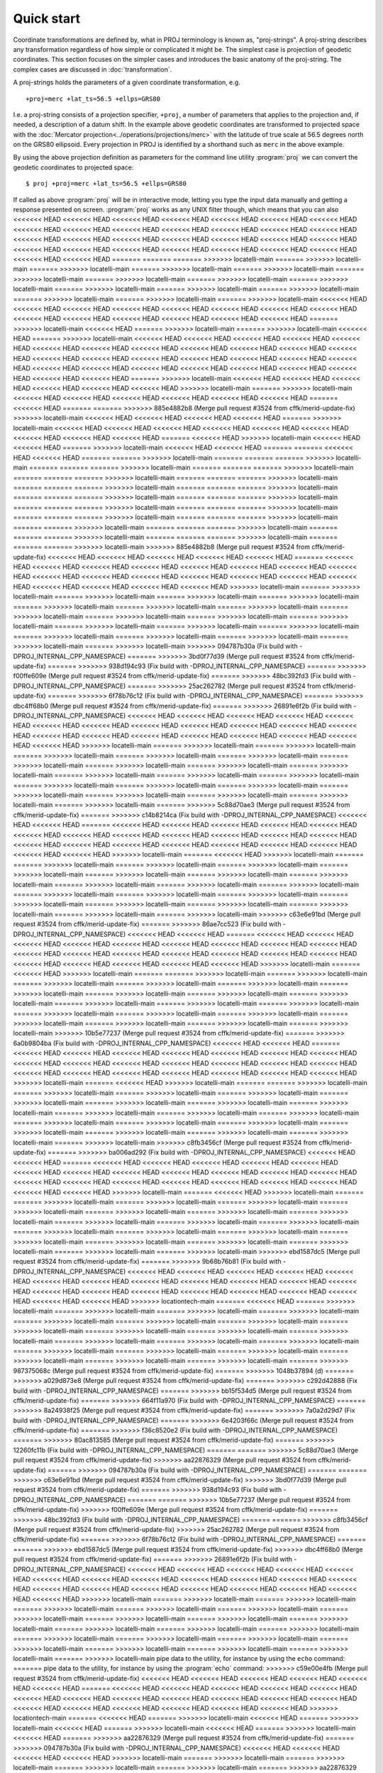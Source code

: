 .. _quickstart:

================================================================================
Quick start
================================================================================

Coordinate transformations are defined by, what in PROJ terminology is
known as, "proj-strings". A proj-string describes any transformation regardless of
how simple or complicated it might be. The simplest case is projection of geodetic
coordinates. This section focuses on the simpler cases and introduces the basic
anatomy of the proj-string. The complex cases are discussed in
:doc:`transformation`.

A proj-strings holds the parameters of a given coordinate transformation, e.g.

::

    +proj=merc +lat_ts=56.5 +ellps=GRS80

I.e. a proj-string consists of a projection specifier, ``+proj``, a number of
parameters that applies to the projection and, if needed, a description of a
datum shift. In the example above geodetic coordinates are transformed to
projected space with the :doc:`Mercator projection<../operations/projections/merc>` with
the latitude of true scale at 56.5 degrees north on the GRS80 ellipsoid. Every
projection in PROJ is identified by a shorthand such as ``merc`` in the above
example.

By using the  above projection definition as parameters for the command line
utility :program:`proj` we can convert the geodetic coordinates to projected space:

::

    $ proj +proj=merc +lat_ts=56.5 +ellps=GRS80

If called as above :program:`proj` will be in interactive mode, letting you
type the input data manually and getting a response presented on screen.
:program:`proj` works as any UNIX filter though, which means that you can also
<<<<<<< HEAD
<<<<<<< HEAD
<<<<<<< HEAD
<<<<<<< HEAD
<<<<<<< HEAD
<<<<<<< HEAD
<<<<<<< HEAD
<<<<<<< HEAD
<<<<<<< HEAD
<<<<<<< HEAD
<<<<<<< HEAD
<<<<<<< HEAD
<<<<<<< HEAD
<<<<<<< HEAD
<<<<<<< HEAD
<<<<<<< HEAD
<<<<<<< HEAD
<<<<<<< HEAD
<<<<<<< HEAD
<<<<<<< HEAD
<<<<<<< HEAD
<<<<<<< HEAD
<<<<<<< HEAD
<<<<<<< HEAD
<<<<<<< HEAD
<<<<<<< HEAD
<<<<<<< HEAD
<<<<<<< HEAD
<<<<<<< HEAD
<<<<<<< HEAD
=======
=======
=======
>>>>>>> locatelli-main
=======
>>>>>>> locatelli-main
=======
>>>>>>> locatelli-main
=======
>>>>>>> locatelli-main
=======
>>>>>>> locatelli-main
=======
>>>>>>> locatelli-main
=======
>>>>>>> locatelli-main
=======
>>>>>>> locatelli-main
=======
>>>>>>> locatelli-main
=======
>>>>>>> locatelli-main
=======
>>>>>>> locatelli-main
=======
>>>>>>> locatelli-main
=======
>>>>>>> locatelli-main
=======
>>>>>>> locatelli-main
=======
>>>>>>> locatelli-main
<<<<<<< HEAD
<<<<<<< HEAD
<<<<<<< HEAD
<<<<<<< HEAD
<<<<<<< HEAD
<<<<<<< HEAD
<<<<<<< HEAD
<<<<<<< HEAD
<<<<<<< HEAD
<<<<<<< HEAD
<<<<<<< HEAD
<<<<<<< HEAD
<<<<<<< HEAD
<<<<<<< HEAD
=======
>>>>>>> locatelli-main
<<<<<<< HEAD
=======
>>>>>>> locatelli-main
=======
>>>>>>> locatelli-main
<<<<<<< HEAD
=======
>>>>>>> locatelli-main
<<<<<<< HEAD
<<<<<<< HEAD
<<<<<<< HEAD
<<<<<<< HEAD
<<<<<<< HEAD
<<<<<<< HEAD
<<<<<<< HEAD
<<<<<<< HEAD
<<<<<<< HEAD
<<<<<<< HEAD
<<<<<<< HEAD
<<<<<<< HEAD
<<<<<<< HEAD
<<<<<<< HEAD
<<<<<<< HEAD
<<<<<<< HEAD
<<<<<<< HEAD
<<<<<<< HEAD
<<<<<<< HEAD
<<<<<<< HEAD
<<<<<<< HEAD
<<<<<<< HEAD
<<<<<<< HEAD
<<<<<<< HEAD
<<<<<<< HEAD
<<<<<<< HEAD
<<<<<<< HEAD
<<<<<<< HEAD
=======
>>>>>>> locatelli-main
<<<<<<< HEAD
<<<<<<< HEAD
<<<<<<< HEAD
<<<<<<< HEAD
<<<<<<< HEAD
<<<<<<< HEAD
>>>>>>> locatelli-main
=======
>>>>>>> locatelli-main
<<<<<<< HEAD
<<<<<<< HEAD
<<<<<<< HEAD
<<<<<<< HEAD
<<<<<<< HEAD
<<<<<<< HEAD
=======
<<<<<<< HEAD
=======
=======
>>>>>>> 885e4882b8 (Merge pull request #3524 from cffk/merid-update-fix)
>>>>>>> locatelli-main
<<<<<<< HEAD
<<<<<<< HEAD
<<<<<<< HEAD
<<<<<<< HEAD
=======
>>>>>>> locatelli-main
<<<<<<< HEAD
<<<<<<< HEAD
<<<<<<< HEAD
<<<<<<< HEAD
<<<<<<< HEAD
<<<<<<< HEAD
<<<<<<< HEAD
<<<<<<< HEAD
<<<<<<< HEAD
=======
<<<<<<< HEAD
>>>>>>> locatelli-main
<<<<<<< HEAD
<<<<<<< HEAD
=======
>>>>>>> locatelli-main
<<<<<<< HEAD
<<<<<<< HEAD
=======
=======
<<<<<<< HEAD
<<<<<<< HEAD
=======
=======
>>>>>>> locatelli-main
=======
=======
=======
>>>>>>> locatelli-main
=======
=======
=======
>>>>>>> locatelli-main
=======
=======
=======
>>>>>>> locatelli-main
=======
=======
=======
>>>>>>> locatelli-main
=======
=======
=======
>>>>>>> locatelli-main
=======
=======
=======
>>>>>>> locatelli-main
=======
=======
=======
>>>>>>> locatelli-main
=======
=======
=======
>>>>>>> locatelli-main
=======
=======
=======
>>>>>>> locatelli-main
=======
=======
=======
>>>>>>> locatelli-main
=======
=======
=======
>>>>>>> locatelli-main
=======
=======
=======
>>>>>>> locatelli-main
=======
=======
=======
>>>>>>> locatelli-main
=======
=======
>>>>>>> locatelli-main
=======
=======
=======
>>>>>>> locatelli-main
=======
=======
=======
>>>>>>> locatelli-main
=======
=======
=======
>>>>>>> locatelli-main
=======
=======
=======
>>>>>>> locatelli-main
>>>>>>> 885e4882b8 (Merge pull request #3524 from cffk/merid-update-fix)
<<<<<<< HEAD
<<<<<<< HEAD
<<<<<<< HEAD
<<<<<<< HEAD
<<<<<<< HEAD
=======
<<<<<<< HEAD
<<<<<<< HEAD
<<<<<<< HEAD
<<<<<<< HEAD
<<<<<<< HEAD
<<<<<<< HEAD
<<<<<<< HEAD
<<<<<<< HEAD
<<<<<<< HEAD
<<<<<<< HEAD
<<<<<<< HEAD
<<<<<<< HEAD
<<<<<<< HEAD
<<<<<<< HEAD
<<<<<<< HEAD
<<<<<<< HEAD
<<<<<<< HEAD
<<<<<<< HEAD
<<<<<<< HEAD
>>>>>>> locatelli-main
=======
>>>>>>> locatelli-main
=======
>>>>>>> locatelli-main
=======
>>>>>>> locatelli-main
=======
>>>>>>> locatelli-main
=======
>>>>>>> locatelli-main
=======
>>>>>>> locatelli-main
=======
>>>>>>> locatelli-main
=======
>>>>>>> locatelli-main
=======
>>>>>>> locatelli-main
=======
>>>>>>> locatelli-main
=======
>>>>>>> locatelli-main
=======
>>>>>>> locatelli-main
=======
>>>>>>> locatelli-main
=======
>>>>>>> locatelli-main
=======
>>>>>>> locatelli-main
=======
>>>>>>> locatelli-main
=======
>>>>>>> locatelli-main
=======
>>>>>>> locatelli-main
=======
>>>>>>> locatelli-main
>>>>>>> 094787b30a (Fix build with -DPROJ_INTERNAL_CPP_NAMESPACE)
=======
>>>>>>> 3bd0f77d39 (Merge pull request #3524 from cffk/merid-update-fix)
=======
>>>>>>> 938d194c93 (Fix build with -DPROJ_INTERNAL_CPP_NAMESPACE)
=======
>>>>>>> f00ffe609e (Merge pull request #3524 from cffk/merid-update-fix)
=======
>>>>>>> 48bc392fd3 (Fix build with -DPROJ_INTERNAL_CPP_NAMESPACE)
=======
>>>>>>> 25ac262782 (Merge pull request #3524 from cffk/merid-update-fix)
=======
>>>>>>> 6f78b76c12 (Fix build with -DPROJ_INTERNAL_CPP_NAMESPACE)
=======
>>>>>>> dbc4ff68b0 (Merge pull request #3524 from cffk/merid-update-fix)
=======
>>>>>>> 26891e6f2b (Fix build with -DPROJ_INTERNAL_CPP_NAMESPACE)
<<<<<<< HEAD
<<<<<<< HEAD
<<<<<<< HEAD
<<<<<<< HEAD
<<<<<<< HEAD
<<<<<<< HEAD
<<<<<<< HEAD
<<<<<<< HEAD
<<<<<<< HEAD
<<<<<<< HEAD
<<<<<<< HEAD
<<<<<<< HEAD
<<<<<<< HEAD
<<<<<<< HEAD
<<<<<<< HEAD
<<<<<<< HEAD
<<<<<<< HEAD
<<<<<<< HEAD
<<<<<<< HEAD
<<<<<<< HEAD
>>>>>>> locatelli-main
=======
>>>>>>> locatelli-main
=======
>>>>>>> locatelli-main
=======
>>>>>>> locatelli-main
=======
>>>>>>> locatelli-main
=======
>>>>>>> locatelli-main
=======
>>>>>>> locatelli-main
=======
>>>>>>> locatelli-main
=======
>>>>>>> locatelli-main
=======
>>>>>>> locatelli-main
=======
>>>>>>> locatelli-main
=======
>>>>>>> locatelli-main
=======
>>>>>>> locatelli-main
=======
>>>>>>> locatelli-main
=======
>>>>>>> locatelli-main
=======
>>>>>>> locatelli-main
=======
>>>>>>> locatelli-main
=======
>>>>>>> locatelli-main
=======
>>>>>>> locatelli-main
=======
>>>>>>> locatelli-main
=======
>>>>>>> locatelli-main
=======
>>>>>>> 5c88d70ae3 (Merge pull request #3524 from cffk/merid-update-fix)
=======
>>>>>>> c14b8214ca (Fix build with -DPROJ_INTERNAL_CPP_NAMESPACE)
<<<<<<< HEAD
<<<<<<< HEAD
=======
<<<<<<< HEAD
<<<<<<< HEAD
<<<<<<< HEAD
<<<<<<< HEAD
<<<<<<< HEAD
<<<<<<< HEAD
<<<<<<< HEAD
<<<<<<< HEAD
<<<<<<< HEAD
<<<<<<< HEAD
<<<<<<< HEAD
<<<<<<< HEAD
<<<<<<< HEAD
<<<<<<< HEAD
<<<<<<< HEAD
<<<<<<< HEAD
<<<<<<< HEAD
<<<<<<< HEAD
<<<<<<< HEAD
<<<<<<< HEAD
<<<<<<< HEAD
>>>>>>> locatelli-main
=======
<<<<<<< HEAD
>>>>>>> locatelli-main
=======
=======
>>>>>>> locatelli-main
=======
>>>>>>> locatelli-main
=======
>>>>>>> locatelli-main
=======
>>>>>>> locatelli-main
=======
>>>>>>> locatelli-main
=======
>>>>>>> locatelli-main
=======
>>>>>>> locatelli-main
=======
>>>>>>> locatelli-main
=======
>>>>>>> locatelli-main
=======
>>>>>>> locatelli-main
=======
>>>>>>> locatelli-main
=======
>>>>>>> locatelli-main
=======
>>>>>>> locatelli-main
=======
>>>>>>> locatelli-main
=======
>>>>>>> locatelli-main
=======
>>>>>>> locatelli-main
=======
>>>>>>> locatelli-main
=======
>>>>>>> locatelli-main
=======
>>>>>>> locatelli-main
>>>>>>> c63e6e91bd (Merge pull request #3524 from cffk/merid-update-fix)
=======
>>>>>>> 86ae7cc523 (Fix build with -DPROJ_INTERNAL_CPP_NAMESPACE)
<<<<<<< HEAD
<<<<<<< HEAD
=======
<<<<<<< HEAD
<<<<<<< HEAD
<<<<<<< HEAD
<<<<<<< HEAD
<<<<<<< HEAD
<<<<<<< HEAD
<<<<<<< HEAD
<<<<<<< HEAD
<<<<<<< HEAD
<<<<<<< HEAD
<<<<<<< HEAD
<<<<<<< HEAD
<<<<<<< HEAD
<<<<<<< HEAD
<<<<<<< HEAD
<<<<<<< HEAD
<<<<<<< HEAD
<<<<<<< HEAD
<<<<<<< HEAD
<<<<<<< HEAD
<<<<<<< HEAD
>>>>>>> locatelli-main
=======
<<<<<<< HEAD
>>>>>>> locatelli-main
=======
=======
>>>>>>> locatelli-main
=======
>>>>>>> locatelli-main
=======
>>>>>>> locatelli-main
=======
>>>>>>> locatelli-main
=======
>>>>>>> locatelli-main
=======
>>>>>>> locatelli-main
=======
>>>>>>> locatelli-main
=======
>>>>>>> locatelli-main
=======
>>>>>>> locatelli-main
=======
>>>>>>> locatelli-main
=======
>>>>>>> locatelli-main
=======
>>>>>>> locatelli-main
=======
>>>>>>> locatelli-main
=======
>>>>>>> locatelli-main
=======
>>>>>>> locatelli-main
=======
>>>>>>> locatelli-main
=======
>>>>>>> locatelli-main
=======
>>>>>>> locatelli-main
=======
>>>>>>> locatelli-main
>>>>>>> 10b5e77237 (Merge pull request #3524 from cffk/merid-update-fix)
=======
>>>>>>> 6a0b9804ba (Fix build with -DPROJ_INTERNAL_CPP_NAMESPACE)
<<<<<<< HEAD
<<<<<<< HEAD
=======
<<<<<<< HEAD
<<<<<<< HEAD
<<<<<<< HEAD
<<<<<<< HEAD
<<<<<<< HEAD
<<<<<<< HEAD
<<<<<<< HEAD
<<<<<<< HEAD
<<<<<<< HEAD
<<<<<<< HEAD
<<<<<<< HEAD
<<<<<<< HEAD
<<<<<<< HEAD
<<<<<<< HEAD
<<<<<<< HEAD
<<<<<<< HEAD
<<<<<<< HEAD
<<<<<<< HEAD
<<<<<<< HEAD
<<<<<<< HEAD
<<<<<<< HEAD
>>>>>>> locatelli-main
=======
<<<<<<< HEAD
>>>>>>> locatelli-main
=======
=======
>>>>>>> locatelli-main
=======
>>>>>>> locatelli-main
=======
>>>>>>> locatelli-main
=======
>>>>>>> locatelli-main
=======
>>>>>>> locatelli-main
=======
>>>>>>> locatelli-main
=======
>>>>>>> locatelli-main
=======
>>>>>>> locatelli-main
=======
>>>>>>> locatelli-main
=======
>>>>>>> locatelli-main
=======
>>>>>>> locatelli-main
=======
>>>>>>> locatelli-main
=======
>>>>>>> locatelli-main
=======
>>>>>>> locatelli-main
=======
>>>>>>> locatelli-main
=======
>>>>>>> locatelli-main
=======
>>>>>>> locatelli-main
=======
>>>>>>> locatelli-main
=======
>>>>>>> locatelli-main
>>>>>>> c8fb3456cf (Merge pull request #3524 from cffk/merid-update-fix)
=======
>>>>>>> ba006ad292 (Fix build with -DPROJ_INTERNAL_CPP_NAMESPACE)
<<<<<<< HEAD
<<<<<<< HEAD
=======
<<<<<<< HEAD
<<<<<<< HEAD
<<<<<<< HEAD
<<<<<<< HEAD
<<<<<<< HEAD
<<<<<<< HEAD
<<<<<<< HEAD
<<<<<<< HEAD
<<<<<<< HEAD
<<<<<<< HEAD
<<<<<<< HEAD
<<<<<<< HEAD
<<<<<<< HEAD
<<<<<<< HEAD
<<<<<<< HEAD
<<<<<<< HEAD
<<<<<<< HEAD
<<<<<<< HEAD
<<<<<<< HEAD
<<<<<<< HEAD
<<<<<<< HEAD
>>>>>>> locatelli-main
=======
<<<<<<< HEAD
>>>>>>> locatelli-main
=======
=======
>>>>>>> locatelli-main
=======
>>>>>>> locatelli-main
=======
>>>>>>> locatelli-main
=======
>>>>>>> locatelli-main
=======
>>>>>>> locatelli-main
=======
>>>>>>> locatelli-main
=======
>>>>>>> locatelli-main
=======
>>>>>>> locatelli-main
=======
>>>>>>> locatelli-main
=======
>>>>>>> locatelli-main
=======
>>>>>>> locatelli-main
=======
>>>>>>> locatelli-main
=======
>>>>>>> locatelli-main
=======
>>>>>>> locatelli-main
=======
>>>>>>> locatelli-main
=======
>>>>>>> locatelli-main
=======
>>>>>>> locatelli-main
=======
>>>>>>> locatelli-main
=======
>>>>>>> locatelli-main
>>>>>>> ebd1587dc5 (Merge pull request #3524 from cffk/merid-update-fix)
=======
>>>>>>> 9b68b76b81 (Fix build with -DPROJ_INTERNAL_CPP_NAMESPACE)
<<<<<<< HEAD
<<<<<<< HEAD
<<<<<<< HEAD
<<<<<<< HEAD
<<<<<<< HEAD
<<<<<<< HEAD
<<<<<<< HEAD
<<<<<<< HEAD
<<<<<<< HEAD
<<<<<<< HEAD
<<<<<<< HEAD
<<<<<<< HEAD
<<<<<<< HEAD
<<<<<<< HEAD
<<<<<<< HEAD
<<<<<<< HEAD
<<<<<<< HEAD
<<<<<<< HEAD
<<<<<<< HEAD
<<<<<<< HEAD
<<<<<<< HEAD
>>>>>>> locationtech-main
=======
<<<<<<< HEAD
=======
>>>>>>> locatelli-main
=======
>>>>>>> locatelli-main
=======
>>>>>>> locatelli-main
=======
>>>>>>> locatelli-main
=======
>>>>>>> locatelli-main
=======
>>>>>>> locatelli-main
=======
>>>>>>> locatelli-main
=======
>>>>>>> locatelli-main
=======
>>>>>>> locatelli-main
=======
>>>>>>> locatelli-main
=======
>>>>>>> locatelli-main
=======
>>>>>>> locatelli-main
=======
>>>>>>> locatelli-main
=======
>>>>>>> locatelli-main
=======
>>>>>>> locatelli-main
=======
>>>>>>> locatelli-main
=======
>>>>>>> locatelli-main
=======
>>>>>>> locatelli-main
=======
>>>>>>> locatelli-main
=======
>>>>>>> locatelli-main
=======
>>>>>>> 987375068c (Merge pull request #3524 from cffk/merid-update-fix)
=======
>>>>>>> 1048b37894 (d)
=======
>>>>>>> a029d873e8 (Merge pull request #3524 from cffk/merid-update-fix)
=======
>>>>>>> c292d42888 (Fix build with -DPROJ_INTERNAL_CPP_NAMESPACE)
=======
>>>>>>> bb15f534d5 (Merge pull request #3524 from cffk/merid-update-fix)
=======
>>>>>>> 664f11a970 (Fix build with -DPROJ_INTERNAL_CPP_NAMESPACE)
=======
>>>>>>> 8a24938f25 (Merge pull request #3524 from cffk/merid-update-fix)
=======
>>>>>>> 7a0a2d29d7 (Fix build with -DPROJ_INTERNAL_CPP_NAMESPACE)
=======
>>>>>>> 6e4203f66c (Merge pull request #3524 from cffk/merid-update-fix)
=======
>>>>>>> f36c8520e2 (Fix build with -DPROJ_INTERNAL_CPP_NAMESPACE)
=======
>>>>>>> 80ac813585 (Merge pull request #3524 from cffk/merid-update-fix)
=======
>>>>>>> 12260fc11b (Fix build with -DPROJ_INTERNAL_CPP_NAMESPACE)
=======
=======
>>>>>>> 5c88d70ae3 (Merge pull request #3524 from cffk/merid-update-fix)
>>>>>>> aa22876329 (Merge pull request #3524 from cffk/merid-update-fix)
=======
>>>>>>> 094787b30a (Fix build with -DPROJ_INTERNAL_CPP_NAMESPACE)
=======
=======
>>>>>>> c63e6e91bd (Merge pull request #3524 from cffk/merid-update-fix)
>>>>>>> 3bd0f77d39 (Merge pull request #3524 from cffk/merid-update-fix)
=======
>>>>>>> 938d194c93 (Fix build with -DPROJ_INTERNAL_CPP_NAMESPACE)
=======
=======
>>>>>>> 10b5e77237 (Merge pull request #3524 from cffk/merid-update-fix)
>>>>>>> f00ffe609e (Merge pull request #3524 from cffk/merid-update-fix)
=======
>>>>>>> 48bc392fd3 (Fix build with -DPROJ_INTERNAL_CPP_NAMESPACE)
=======
=======
>>>>>>> c8fb3456cf (Merge pull request #3524 from cffk/merid-update-fix)
>>>>>>> 25ac262782 (Merge pull request #3524 from cffk/merid-update-fix)
=======
>>>>>>> 6f78b76c12 (Fix build with -DPROJ_INTERNAL_CPP_NAMESPACE)
=======
=======
>>>>>>> ebd1587dc5 (Merge pull request #3524 from cffk/merid-update-fix)
>>>>>>> dbc4ff68b0 (Merge pull request #3524 from cffk/merid-update-fix)
=======
>>>>>>> 26891e6f2b (Fix build with -DPROJ_INTERNAL_CPP_NAMESPACE)
<<<<<<< HEAD
<<<<<<< HEAD
<<<<<<< HEAD
<<<<<<< HEAD
<<<<<<< HEAD
<<<<<<< HEAD
<<<<<<< HEAD
<<<<<<< HEAD
<<<<<<< HEAD
<<<<<<< HEAD
<<<<<<< HEAD
<<<<<<< HEAD
<<<<<<< HEAD
<<<<<<< HEAD
<<<<<<< HEAD
<<<<<<< HEAD
<<<<<<< HEAD
<<<<<<< HEAD
<<<<<<< HEAD
<<<<<<< HEAD
>>>>>>> locatelli-main
=======
>>>>>>> locatelli-main
=======
>>>>>>> locatelli-main
=======
>>>>>>> locatelli-main
=======
>>>>>>> locatelli-main
=======
>>>>>>> locatelli-main
=======
>>>>>>> locatelli-main
=======
>>>>>>> locatelli-main
=======
>>>>>>> locatelli-main
=======
>>>>>>> locatelli-main
=======
>>>>>>> locatelli-main
=======
>>>>>>> locatelli-main
=======
>>>>>>> locatelli-main
=======
>>>>>>> locatelli-main
=======
>>>>>>> locatelli-main
=======
>>>>>>> locatelli-main
=======
>>>>>>> locatelli-main
=======
>>>>>>> locatelli-main
=======
>>>>>>> locatelli-main
=======
>>>>>>> locatelli-main
=======
>>>>>>> locatelli-main
pipe data to the utility, for instance by using the ``echo`` command:
=======
pipe data to the utility, for instance by using the :program:`echo` command:
>>>>>>> c59e00e4fb (Merge pull request #3524 from cffk/merid-update-fix)
<<<<<<< HEAD
<<<<<<< HEAD
<<<<<<< HEAD
<<<<<<< HEAD
<<<<<<< HEAD
<<<<<<< HEAD
=======
<<<<<<< HEAD
<<<<<<< HEAD
<<<<<<< HEAD
<<<<<<< HEAD
<<<<<<< HEAD
<<<<<<< HEAD
<<<<<<< HEAD
<<<<<<< HEAD
<<<<<<< HEAD
<<<<<<< HEAD
<<<<<<< HEAD
<<<<<<< HEAD
<<<<<<< HEAD
<<<<<<< HEAD
<<<<<<< HEAD
<<<<<<< HEAD
<<<<<<< HEAD
<<<<<<< HEAD
>>>>>>> locationtech-main
=======
<<<<<<< HEAD
=======
>>>>>>> locatelli-main
<<<<<<< HEAD
=======
>>>>>>> locatelli-main
<<<<<<< HEAD
=======
>>>>>>> locatelli-main
<<<<<<< HEAD
=======
>>>>>>> locatelli-main
<<<<<<< HEAD
=======
>>>>>>> aa22876329 (Merge pull request #3524 from cffk/merid-update-fix)
=======
>>>>>>> 094787b30a (Fix build with -DPROJ_INTERNAL_CPP_NAMESPACE)
<<<<<<< HEAD
<<<<<<< HEAD
<<<<<<< HEAD
<<<<<<< HEAD
>>>>>>> locatelli-main
=======
>>>>>>> locatelli-main
=======
>>>>>>> locatelli-main
=======
>>>>>>> locatelli-main
=======
>>>>>>> locatelli-main
=======
>>>>>>> aa22876329 (Merge pull request #3524 from cffk/merid-update-fix)
=======
>>>>>>> 094787b30a (Fix build with -DPROJ_INTERNAL_CPP_NAMESPACE)
>>>>>>> locatelli-main
=======
>>>>>>> aa22876329 (Merge pull request #3524 from cffk/merid-update-fix)
=======
>>>>>>> 094787b30a (Fix build with -DPROJ_INTERNAL_CPP_NAMESPACE)
>>>>>>> locatelli-main
=======
>>>>>>> aa22876329 (Merge pull request #3524 from cffk/merid-update-fix)
=======
>>>>>>> 094787b30a (Fix build with -DPROJ_INTERNAL_CPP_NAMESPACE)
>>>>>>> locatelli-main
=======
>>>>>>> aa22876329 (Merge pull request #3524 from cffk/merid-update-fix)
=======
>>>>>>> 094787b30a (Fix build with -DPROJ_INTERNAL_CPP_NAMESPACE)
>>>>>>> locatelli-main
=======
>>>>>>> aa22876329 (Merge pull request #3524 from cffk/merid-update-fix)
=======
>>>>>>> 094787b30a (Fix build with -DPROJ_INTERNAL_CPP_NAMESPACE)
>>>>>>> locatelli-main
=======
>>>>>>> aa22876329 (Merge pull request #3524 from cffk/merid-update-fix)
=======
>>>>>>> 094787b30a (Fix build with -DPROJ_INTERNAL_CPP_NAMESPACE)
>>>>>>> locatelli-main
=======
>>>>>>> aa22876329 (Merge pull request #3524 from cffk/merid-update-fix)
=======
>>>>>>> 094787b30a (Fix build with -DPROJ_INTERNAL_CPP_NAMESPACE)
>>>>>>> locatelli-main
=======
>>>>>>> aa22876329 (Merge pull request #3524 from cffk/merid-update-fix)
=======
>>>>>>> 094787b30a (Fix build with -DPROJ_INTERNAL_CPP_NAMESPACE)
>>>>>>> locatelli-main
=======
>>>>>>> aa22876329 (Merge pull request #3524 from cffk/merid-update-fix)
=======
>>>>>>> 094787b30a (Fix build with -DPROJ_INTERNAL_CPP_NAMESPACE)
>>>>>>> locatelli-main
=======
>>>>>>> aa22876329 (Merge pull request #3524 from cffk/merid-update-fix)
=======
>>>>>>> 094787b30a (Fix build with -DPROJ_INTERNAL_CPP_NAMESPACE)
>>>>>>> locatelli-main
=======
>>>>>>> aa22876329 (Merge pull request #3524 from cffk/merid-update-fix)
=======
>>>>>>> 094787b30a (Fix build with -DPROJ_INTERNAL_CPP_NAMESPACE)
>>>>>>> locatelli-main
=======
>>>>>>> aa22876329 (Merge pull request #3524 from cffk/merid-update-fix)
=======
>>>>>>> 094787b30a (Fix build with -DPROJ_INTERNAL_CPP_NAMESPACE)
>>>>>>> locatelli-main
=======
>>>>>>> aa22876329 (Merge pull request #3524 from cffk/merid-update-fix)
=======
>>>>>>> 094787b30a (Fix build with -DPROJ_INTERNAL_CPP_NAMESPACE)
>>>>>>> locatelli-main
=======
>>>>>>> aa22876329 (Merge pull request #3524 from cffk/merid-update-fix)
=======
>>>>>>> 094787b30a (Fix build with -DPROJ_INTERNAL_CPP_NAMESPACE)
>>>>>>> locatelli-main
=======
>>>>>>> aa22876329 (Merge pull request #3524 from cffk/merid-update-fix)
=======
>>>>>>> 094787b30a (Fix build with -DPROJ_INTERNAL_CPP_NAMESPACE)
>>>>>>> locatelli-main
=======
>>>>>>> aa22876329 (Merge pull request #3524 from cffk/merid-update-fix)
=======
>>>>>>> 094787b30a (Fix build with -DPROJ_INTERNAL_CPP_NAMESPACE)
>>>>>>> locatelli-main
=======
pipe data to the utility, for instance by using the ``echo`` command:
>>>>>>> 13395ba739 (Fix build with -DPROJ_INTERNAL_CPP_NAMESPACE)
=======
pipe data to the utility, for instance by using the :program:`echo` command:
>>>>>>> 360db021b6 (Merge pull request #3524 from cffk/merid-update-fix)
<<<<<<< HEAD
<<<<<<< HEAD
<<<<<<< HEAD
<<<<<<< HEAD
<<<<<<< HEAD
<<<<<<< HEAD
=======
<<<<<<< HEAD
<<<<<<< HEAD
<<<<<<< HEAD
<<<<<<< HEAD
<<<<<<< HEAD
<<<<<<< HEAD
<<<<<<< HEAD
<<<<<<< HEAD
<<<<<<< HEAD
<<<<<<< HEAD
<<<<<<< HEAD
<<<<<<< HEAD
<<<<<<< HEAD
<<<<<<< HEAD
<<<<<<< HEAD
<<<<<<< HEAD
<<<<<<< HEAD
<<<<<<< HEAD
>>>>>>> locationtech-main
=======
<<<<<<< HEAD
=======
>>>>>>> locatelli-main
<<<<<<< HEAD
=======
>>>>>>> locatelli-main
<<<<<<< HEAD
=======
>>>>>>> locatelli-main
<<<<<<< HEAD
=======
>>>>>>> locatelli-main
<<<<<<< HEAD
=======
>>>>>>> 3bd0f77d39 (Merge pull request #3524 from cffk/merid-update-fix)
=======
>>>>>>> 938d194c93 (Fix build with -DPROJ_INTERNAL_CPP_NAMESPACE)
<<<<<<< HEAD
<<<<<<< HEAD
<<<<<<< HEAD
<<<<<<< HEAD
>>>>>>> locatelli-main
=======
>>>>>>> locatelli-main
=======
>>>>>>> locatelli-main
=======
>>>>>>> locatelli-main
=======
>>>>>>> locatelli-main
=======
>>>>>>> 3bd0f77d39 (Merge pull request #3524 from cffk/merid-update-fix)
=======
>>>>>>> 938d194c93 (Fix build with -DPROJ_INTERNAL_CPP_NAMESPACE)
>>>>>>> locatelli-main
=======
>>>>>>> 3bd0f77d39 (Merge pull request #3524 from cffk/merid-update-fix)
=======
>>>>>>> 938d194c93 (Fix build with -DPROJ_INTERNAL_CPP_NAMESPACE)
>>>>>>> locatelli-main
=======
>>>>>>> 3bd0f77d39 (Merge pull request #3524 from cffk/merid-update-fix)
=======
>>>>>>> 938d194c93 (Fix build with -DPROJ_INTERNAL_CPP_NAMESPACE)
>>>>>>> locatelli-main
=======
>>>>>>> 3bd0f77d39 (Merge pull request #3524 from cffk/merid-update-fix)
=======
>>>>>>> 938d194c93 (Fix build with -DPROJ_INTERNAL_CPP_NAMESPACE)
>>>>>>> locatelli-main
=======
>>>>>>> 3bd0f77d39 (Merge pull request #3524 from cffk/merid-update-fix)
=======
>>>>>>> 938d194c93 (Fix build with -DPROJ_INTERNAL_CPP_NAMESPACE)
>>>>>>> locatelli-main
=======
>>>>>>> 3bd0f77d39 (Merge pull request #3524 from cffk/merid-update-fix)
=======
>>>>>>> 938d194c93 (Fix build with -DPROJ_INTERNAL_CPP_NAMESPACE)
>>>>>>> locatelli-main
=======
>>>>>>> 3bd0f77d39 (Merge pull request #3524 from cffk/merid-update-fix)
=======
>>>>>>> 938d194c93 (Fix build with -DPROJ_INTERNAL_CPP_NAMESPACE)
>>>>>>> locatelli-main
=======
>>>>>>> 3bd0f77d39 (Merge pull request #3524 from cffk/merid-update-fix)
=======
>>>>>>> 938d194c93 (Fix build with -DPROJ_INTERNAL_CPP_NAMESPACE)
>>>>>>> locatelli-main
=======
>>>>>>> 3bd0f77d39 (Merge pull request #3524 from cffk/merid-update-fix)
=======
>>>>>>> 938d194c93 (Fix build with -DPROJ_INTERNAL_CPP_NAMESPACE)
>>>>>>> locatelli-main
=======
>>>>>>> 3bd0f77d39 (Merge pull request #3524 from cffk/merid-update-fix)
=======
>>>>>>> 938d194c93 (Fix build with -DPROJ_INTERNAL_CPP_NAMESPACE)
>>>>>>> locatelli-main
=======
>>>>>>> 3bd0f77d39 (Merge pull request #3524 from cffk/merid-update-fix)
=======
>>>>>>> 938d194c93 (Fix build with -DPROJ_INTERNAL_CPP_NAMESPACE)
>>>>>>> locatelli-main
=======
>>>>>>> 3bd0f77d39 (Merge pull request #3524 from cffk/merid-update-fix)
=======
>>>>>>> 938d194c93 (Fix build with -DPROJ_INTERNAL_CPP_NAMESPACE)
>>>>>>> locatelli-main
=======
>>>>>>> 3bd0f77d39 (Merge pull request #3524 from cffk/merid-update-fix)
=======
>>>>>>> 938d194c93 (Fix build with -DPROJ_INTERNAL_CPP_NAMESPACE)
>>>>>>> locatelli-main
=======
>>>>>>> 3bd0f77d39 (Merge pull request #3524 from cffk/merid-update-fix)
=======
>>>>>>> 938d194c93 (Fix build with -DPROJ_INTERNAL_CPP_NAMESPACE)
>>>>>>> locatelli-main
=======
>>>>>>> 3bd0f77d39 (Merge pull request #3524 from cffk/merid-update-fix)
=======
>>>>>>> 938d194c93 (Fix build with -DPROJ_INTERNAL_CPP_NAMESPACE)
>>>>>>> locatelli-main
=======
>>>>>>> 3bd0f77d39 (Merge pull request #3524 from cffk/merid-update-fix)
=======
>>>>>>> 938d194c93 (Fix build with -DPROJ_INTERNAL_CPP_NAMESPACE)
>>>>>>> locatelli-main
=======
pipe data to the utility, for instance by using the ``echo`` command:
>>>>>>> eee860d65b (Fix build with -DPROJ_INTERNAL_CPP_NAMESPACE)
=======
<<<<<<< HEAD
<<<<<<< HEAD
<<<<<<< HEAD
<<<<<<< HEAD
<<<<<<< HEAD
<<<<<<< HEAD
=======
<<<<<<< HEAD
<<<<<<< HEAD
<<<<<<< HEAD
<<<<<<< HEAD
<<<<<<< HEAD
<<<<<<< HEAD
<<<<<<< HEAD
<<<<<<< HEAD
<<<<<<< HEAD
<<<<<<< HEAD
<<<<<<< HEAD
<<<<<<< HEAD
<<<<<<< HEAD
<<<<<<< HEAD
<<<<<<< HEAD
<<<<<<< HEAD
<<<<<<< HEAD
<<<<<<< HEAD
>>>>>>> locationtech-main
=======
<<<<<<< HEAD
=======
>>>>>>> locatelli-main
<<<<<<< HEAD
=======
>>>>>>> locatelli-main
<<<<<<< HEAD
=======
>>>>>>> locatelli-main
<<<<<<< HEAD
=======
>>>>>>> locatelli-main
<<<<<<< HEAD
=======
>>>>>>> f00ffe609e (Merge pull request #3524 from cffk/merid-update-fix)
=======
>>>>>>> 48bc392fd3 (Fix build with -DPROJ_INTERNAL_CPP_NAMESPACE)
<<<<<<< HEAD
<<<<<<< HEAD
<<<<<<< HEAD
<<<<<<< HEAD
>>>>>>> locatelli-main
=======
>>>>>>> locatelli-main
=======
>>>>>>> locatelli-main
=======
>>>>>>> locatelli-main
=======
>>>>>>> locatelli-main
=======
>>>>>>> f00ffe609e (Merge pull request #3524 from cffk/merid-update-fix)
=======
>>>>>>> 48bc392fd3 (Fix build with -DPROJ_INTERNAL_CPP_NAMESPACE)
>>>>>>> locatelli-main
=======
>>>>>>> f00ffe609e (Merge pull request #3524 from cffk/merid-update-fix)
=======
>>>>>>> 48bc392fd3 (Fix build with -DPROJ_INTERNAL_CPP_NAMESPACE)
>>>>>>> locatelli-main
=======
>>>>>>> f00ffe609e (Merge pull request #3524 from cffk/merid-update-fix)
=======
>>>>>>> 48bc392fd3 (Fix build with -DPROJ_INTERNAL_CPP_NAMESPACE)
>>>>>>> locatelli-main
=======
>>>>>>> f00ffe609e (Merge pull request #3524 from cffk/merid-update-fix)
=======
>>>>>>> 48bc392fd3 (Fix build with -DPROJ_INTERNAL_CPP_NAMESPACE)
>>>>>>> locatelli-main
=======
>>>>>>> f00ffe609e (Merge pull request #3524 from cffk/merid-update-fix)
=======
>>>>>>> 48bc392fd3 (Fix build with -DPROJ_INTERNAL_CPP_NAMESPACE)
>>>>>>> locatelli-main
=======
>>>>>>> f00ffe609e (Merge pull request #3524 from cffk/merid-update-fix)
=======
>>>>>>> 48bc392fd3 (Fix build with -DPROJ_INTERNAL_CPP_NAMESPACE)
>>>>>>> locatelli-main
=======
>>>>>>> f00ffe609e (Merge pull request #3524 from cffk/merid-update-fix)
=======
>>>>>>> 48bc392fd3 (Fix build with -DPROJ_INTERNAL_CPP_NAMESPACE)
>>>>>>> locatelli-main
=======
>>>>>>> f00ffe609e (Merge pull request #3524 from cffk/merid-update-fix)
=======
>>>>>>> 48bc392fd3 (Fix build with -DPROJ_INTERNAL_CPP_NAMESPACE)
>>>>>>> locatelli-main
=======
>>>>>>> f00ffe609e (Merge pull request #3524 from cffk/merid-update-fix)
=======
>>>>>>> 48bc392fd3 (Fix build with -DPROJ_INTERNAL_CPP_NAMESPACE)
>>>>>>> locatelli-main
=======
>>>>>>> f00ffe609e (Merge pull request #3524 from cffk/merid-update-fix)
=======
>>>>>>> 48bc392fd3 (Fix build with -DPROJ_INTERNAL_CPP_NAMESPACE)
>>>>>>> locatelli-main
=======
>>>>>>> f00ffe609e (Merge pull request #3524 from cffk/merid-update-fix)
=======
>>>>>>> 48bc392fd3 (Fix build with -DPROJ_INTERNAL_CPP_NAMESPACE)
>>>>>>> locatelli-main
=======
>>>>>>> f00ffe609e (Merge pull request #3524 from cffk/merid-update-fix)
=======
>>>>>>> 48bc392fd3 (Fix build with -DPROJ_INTERNAL_CPP_NAMESPACE)
>>>>>>> locatelli-main
=======
>>>>>>> f00ffe609e (Merge pull request #3524 from cffk/merid-update-fix)
=======
>>>>>>> 48bc392fd3 (Fix build with -DPROJ_INTERNAL_CPP_NAMESPACE)
>>>>>>> locatelli-main
=======
>>>>>>> f00ffe609e (Merge pull request #3524 from cffk/merid-update-fix)
=======
>>>>>>> 48bc392fd3 (Fix build with -DPROJ_INTERNAL_CPP_NAMESPACE)
>>>>>>> locatelli-main
=======
>>>>>>> f00ffe609e (Merge pull request #3524 from cffk/merid-update-fix)
=======
>>>>>>> 48bc392fd3 (Fix build with -DPROJ_INTERNAL_CPP_NAMESPACE)
>>>>>>> locatelli-main
=======
>>>>>>> f00ffe609e (Merge pull request #3524 from cffk/merid-update-fix)
=======
>>>>>>> 48bc392fd3 (Fix build with -DPROJ_INTERNAL_CPP_NAMESPACE)
>>>>>>> locatelli-main
=======
>>>>>>> f2702b99ef (Fix build with -DPROJ_INTERNAL_CPP_NAMESPACE)
=======
>>>>>>> b5f4d47b2b (Merge pull request #3524 from cffk/merid-update-fix)
<<<<<<< HEAD
<<<<<<< HEAD
<<<<<<< HEAD
<<<<<<< HEAD
<<<<<<< HEAD
<<<<<<< HEAD
=======
<<<<<<< HEAD
<<<<<<< HEAD
<<<<<<< HEAD
<<<<<<< HEAD
<<<<<<< HEAD
<<<<<<< HEAD
<<<<<<< HEAD
<<<<<<< HEAD
<<<<<<< HEAD
<<<<<<< HEAD
<<<<<<< HEAD
<<<<<<< HEAD
<<<<<<< HEAD
<<<<<<< HEAD
<<<<<<< HEAD
<<<<<<< HEAD
>>>>>>> d0c8565c4b (Fix build with -DPROJ_INTERNAL_CPP_NAMESPACE)
>>>>>>> location-main
=======
<<<<<<< HEAD
<<<<<<< HEAD
=======
<<<<<<< HEAD
=======
>>>>>>> locatelli-main
<<<<<<< HEAD
=======
>>>>>>> locatelli-main
<<<<<<< HEAD
=======
>>>>>>> locatelli-main
<<<<<<< HEAD
=======
>>>>>>> locatelli-main
<<<<<<< HEAD
=======
>>>>>>> 25ac262782 (Merge pull request #3524 from cffk/merid-update-fix)
=======
>>>>>>> 6f78b76c12 (Fix build with -DPROJ_INTERNAL_CPP_NAMESPACE)
<<<<<<< HEAD
<<<<<<< HEAD
<<<<<<< HEAD
<<<<<<< HEAD
>>>>>>> locatelli-main
=======
>>>>>>> locatelli-main
=======
>>>>>>> locatelli-main
=======
>>>>>>> locatelli-main
=======
>>>>>>> locatelli-main
=======
>>>>>>> 25ac262782 (Merge pull request #3524 from cffk/merid-update-fix)
=======
>>>>>>> 6f78b76c12 (Fix build with -DPROJ_INTERNAL_CPP_NAMESPACE)
>>>>>>> locatelli-main
=======
>>>>>>> 25ac262782 (Merge pull request #3524 from cffk/merid-update-fix)
=======
>>>>>>> 6f78b76c12 (Fix build with -DPROJ_INTERNAL_CPP_NAMESPACE)
>>>>>>> locatelli-main
=======
>>>>>>> 25ac262782 (Merge pull request #3524 from cffk/merid-update-fix)
=======
>>>>>>> 6f78b76c12 (Fix build with -DPROJ_INTERNAL_CPP_NAMESPACE)
>>>>>>> locatelli-main
=======
>>>>>>> 25ac262782 (Merge pull request #3524 from cffk/merid-update-fix)
=======
>>>>>>> 6f78b76c12 (Fix build with -DPROJ_INTERNAL_CPP_NAMESPACE)
>>>>>>> locatelli-main
=======
>>>>>>> 25ac262782 (Merge pull request #3524 from cffk/merid-update-fix)
=======
>>>>>>> 6f78b76c12 (Fix build with -DPROJ_INTERNAL_CPP_NAMESPACE)
>>>>>>> locatelli-main
=======
>>>>>>> 25ac262782 (Merge pull request #3524 from cffk/merid-update-fix)
=======
>>>>>>> 6f78b76c12 (Fix build with -DPROJ_INTERNAL_CPP_NAMESPACE)
>>>>>>> locatelli-main
=======
>>>>>>> 25ac262782 (Merge pull request #3524 from cffk/merid-update-fix)
=======
>>>>>>> 6f78b76c12 (Fix build with -DPROJ_INTERNAL_CPP_NAMESPACE)
>>>>>>> locatelli-main
=======
>>>>>>> 25ac262782 (Merge pull request #3524 from cffk/merid-update-fix)
=======
>>>>>>> 6f78b76c12 (Fix build with -DPROJ_INTERNAL_CPP_NAMESPACE)
>>>>>>> locatelli-main
=======
>>>>>>> 25ac262782 (Merge pull request #3524 from cffk/merid-update-fix)
=======
>>>>>>> 6f78b76c12 (Fix build with -DPROJ_INTERNAL_CPP_NAMESPACE)
>>>>>>> locatelli-main
=======
>>>>>>> 25ac262782 (Merge pull request #3524 from cffk/merid-update-fix)
=======
>>>>>>> 6f78b76c12 (Fix build with -DPROJ_INTERNAL_CPP_NAMESPACE)
>>>>>>> locatelli-main
=======
>>>>>>> 25ac262782 (Merge pull request #3524 from cffk/merid-update-fix)
=======
>>>>>>> 6f78b76c12 (Fix build with -DPROJ_INTERNAL_CPP_NAMESPACE)
>>>>>>> locatelli-main
=======
>>>>>>> 25ac262782 (Merge pull request #3524 from cffk/merid-update-fix)
=======
>>>>>>> 6f78b76c12 (Fix build with -DPROJ_INTERNAL_CPP_NAMESPACE)
>>>>>>> locatelli-main
=======
>>>>>>> 25ac262782 (Merge pull request #3524 from cffk/merid-update-fix)
=======
>>>>>>> 6f78b76c12 (Fix build with -DPROJ_INTERNAL_CPP_NAMESPACE)
>>>>>>> locatelli-main
=======
>>>>>>> 25ac262782 (Merge pull request #3524 from cffk/merid-update-fix)
=======
>>>>>>> 6f78b76c12 (Fix build with -DPROJ_INTERNAL_CPP_NAMESPACE)
>>>>>>> locatelli-main
=======
>>>>>>> 25ac262782 (Merge pull request #3524 from cffk/merid-update-fix)
=======
>>>>>>> 6f78b76c12 (Fix build with -DPROJ_INTERNAL_CPP_NAMESPACE)
>>>>>>> locatelli-main
=======
>>>>>>> 25ac262782 (Merge pull request #3524 from cffk/merid-update-fix)
=======
>>>>>>> 6f78b76c12 (Fix build with -DPROJ_INTERNAL_CPP_NAMESPACE)
>>>>>>> locatelli-main
=======
>>>>>>> d0c8565c4b (Fix build with -DPROJ_INTERNAL_CPP_NAMESPACE)
=======
=======
>>>>>>> f2702b99ef (Fix build with -DPROJ_INTERNAL_CPP_NAMESPACE)
>>>>>>> 6a0b9804ba (Fix build with -DPROJ_INTERNAL_CPP_NAMESPACE)
<<<<<<< HEAD
<<<<<<< HEAD
=======
<<<<<<< HEAD
<<<<<<< HEAD
<<<<<<< HEAD
<<<<<<< HEAD
<<<<<<< HEAD
<<<<<<< HEAD
<<<<<<< HEAD
<<<<<<< HEAD
<<<<<<< HEAD
<<<<<<< HEAD
<<<<<<< HEAD
<<<<<<< HEAD
<<<<<<< HEAD
<<<<<<< HEAD
<<<<<<< HEAD
<<<<<<< HEAD
<<<<<<< HEAD
<<<<<<< HEAD
<<<<<<< HEAD
<<<<<<< HEAD
<<<<<<< HEAD
>>>>>>> locatelli-main
=======
<<<<<<< HEAD
>>>>>>> locatelli-main
=======
=======
>>>>>>> locatelli-main
=======
>>>>>>> locatelli-main
=======
>>>>>>> locatelli-main
=======
>>>>>>> locatelli-main
=======
>>>>>>> locatelli-main
=======
>>>>>>> locatelli-main
=======
>>>>>>> locatelli-main
=======
>>>>>>> locatelli-main
=======
>>>>>>> locatelli-main
=======
>>>>>>> locatelli-main
=======
>>>>>>> locatelli-main
=======
>>>>>>> locatelli-main
=======
>>>>>>> locatelli-main
=======
>>>>>>> locatelli-main
=======
>>>>>>> locatelli-main
=======
>>>>>>> locatelli-main
=======
>>>>>>> locatelli-main
=======
>>>>>>> locatelli-main
=======
>>>>>>> locatelli-main
>>>>>>> c8fb3456cf (Merge pull request #3524 from cffk/merid-update-fix)
=======
=======
>>>>>>> d0c8565c4b (Fix build with -DPROJ_INTERNAL_CPP_NAMESPACE)
>>>>>>> ba006ad292 (Fix build with -DPROJ_INTERNAL_CPP_NAMESPACE)
<<<<<<< HEAD
<<<<<<< HEAD
<<<<<<< HEAD
<<<<<<< HEAD
<<<<<<< HEAD
<<<<<<< HEAD
<<<<<<< HEAD
<<<<<<< HEAD
<<<<<<< HEAD
<<<<<<< HEAD
<<<<<<< HEAD
<<<<<<< HEAD
<<<<<<< HEAD
<<<<<<< HEAD
<<<<<<< HEAD
<<<<<<< HEAD
<<<<<<< HEAD
<<<<<<< HEAD
<<<<<<< HEAD
<<<<<<< HEAD
<<<<<<< HEAD
>>>>>>> locationtech-main
=======
<<<<<<< HEAD
=======
>>>>>>> locatelli-main
=======
>>>>>>> locatelli-main
=======
>>>>>>> locatelli-main
=======
>>>>>>> locatelli-main
=======
>>>>>>> locatelli-main
=======
>>>>>>> locatelli-main
=======
>>>>>>> locatelli-main
=======
>>>>>>> locatelli-main
=======
>>>>>>> locatelli-main
=======
>>>>>>> locatelli-main
=======
>>>>>>> locatelli-main
=======
>>>>>>> locatelli-main
=======
>>>>>>> locatelli-main
=======
>>>>>>> locatelli-main
=======
>>>>>>> locatelli-main
=======
>>>>>>> locatelli-main
=======
>>>>>>> locatelli-main
=======
>>>>>>> locatelli-main
=======
>>>>>>> locatelli-main
=======
>>>>>>> locatelli-main
=======
=======
>>>>>>> f2702b99ef (Fix build with -DPROJ_INTERNAL_CPP_NAMESPACE)
>>>>>>> 664f11a970 (Fix build with -DPROJ_INTERNAL_CPP_NAMESPACE)
=======
>>>>>>> 8a24938f25 (Merge pull request #3524 from cffk/merid-update-fix)
=======
=======
>>>>>>> d0c8565c4b (Fix build with -DPROJ_INTERNAL_CPP_NAMESPACE)
>>>>>>> 7a0a2d29d7 (Fix build with -DPROJ_INTERNAL_CPP_NAMESPACE)
=======
>>>>>>> 48bc392fd3 (Fix build with -DPROJ_INTERNAL_CPP_NAMESPACE)
=======
=======
>>>>>>> c8fb3456cf (Merge pull request #3524 from cffk/merid-update-fix)
>>>>>>> 25ac262782 (Merge pull request #3524 from cffk/merid-update-fix)
=======
>>>>>>> 6f78b76c12 (Fix build with -DPROJ_INTERNAL_CPP_NAMESPACE)
<<<<<<< HEAD
<<<<<<< HEAD
<<<<<<< HEAD
<<<<<<< HEAD
<<<<<<< HEAD
<<<<<<< HEAD
<<<<<<< HEAD
<<<<<<< HEAD
<<<<<<< HEAD
<<<<<<< HEAD
<<<<<<< HEAD
<<<<<<< HEAD
<<<<<<< HEAD
<<<<<<< HEAD
<<<<<<< HEAD
<<<<<<< HEAD
<<<<<<< HEAD
<<<<<<< HEAD
<<<<<<< HEAD
<<<<<<< HEAD
>>>>>>> locatelli-main
=======
>>>>>>> locatelli-main
=======
>>>>>>> locatelli-main
=======
>>>>>>> locatelli-main
=======
>>>>>>> locatelli-main
=======
>>>>>>> locatelli-main
=======
>>>>>>> locatelli-main
=======
>>>>>>> locatelli-main
=======
>>>>>>> locatelli-main
=======
>>>>>>> locatelli-main
=======
>>>>>>> locatelli-main
=======
>>>>>>> locatelli-main
=======
>>>>>>> locatelli-main
=======
>>>>>>> locatelli-main
=======
>>>>>>> locatelli-main
=======
>>>>>>> locatelli-main
=======
>>>>>>> locatelli-main
=======
>>>>>>> locatelli-main
=======
>>>>>>> locatelli-main
=======
>>>>>>> locatelli-main
=======
>>>>>>> locatelli-main
pipe data to the utility, for instance by using the ``echo`` command:
=======
pipe data to the utility, for instance by using the :program:`echo` command:
<<<<<<< HEAD
>>>>>>> 748ccdbcc6 (Merge pull request #3524 from cffk/merid-update-fix)
<<<<<<< HEAD
<<<<<<< HEAD
<<<<<<< HEAD
<<<<<<< HEAD
<<<<<<< HEAD
<<<<<<< HEAD
<<<<<<< HEAD
<<<<<<< HEAD
<<<<<<< HEAD
<<<<<<< HEAD
<<<<<<< HEAD
<<<<<<< HEAD
<<<<<<< HEAD
<<<<<<< HEAD
<<<<<<< HEAD
<<<<<<< HEAD
<<<<<<< HEAD
<<<<<<< HEAD
<<<<<<< HEAD
<<<<<<< HEAD
<<<<<<< HEAD
<<<<<<< HEAD
<<<<<<< HEAD
=======
<<<<<<< HEAD
>>>>>>> a8fbb11965 (Merge pull request #3524 from cffk/merid-update-fix)
=======
>>>>>>> location-main
=======
>>>>>>> c59e00e4f (Merge pull request #3524 from cffk/merid-update-fix)
<<<<<<< HEAD
>>>>>>> 21f069ac96 (Merge pull request #3524 from cffk/merid-update-fix)
<<<<<<< HEAD
=======
<<<<<<< HEAD
>>>>>>> 68b6f2f484 (Merge pull request #3524 from cffk/merid-update-fix)
=======
>>>>>>> location-main
=======
=======
>>>>>>> locatelli-main
=======
>>>>>>> locatelli-main
=======
>>>>>>> locatelli-main
=======
>>>>>>> locatelli-main
=======
>>>>>>> locatelli-main
=======
>>>>>>> locatelli-main
=======
>>>>>>> locatelli-main
=======
>>>>>>> locatelli-main
=======
>>>>>>> locatelli-main
=======
>>>>>>> locatelli-main
=======
>>>>>>> locatelli-main
=======
>>>>>>> locatelli-main
=======
>>>>>>> locatelli-main
=======
>>>>>>> locatelli-main
=======
>>>>>>> locatelli-main
=======
>>>>>>> locatelli-main
=======
>>>>>>> locatelli-main
=======
>>>>>>> locatelli-main
=======
>>>>>>> locatelli-main
=======
>>>>>>> locatelli-main
=======
>>>>>>> locatelli-main
>>>>>>> a8fbb11965 (Merge pull request #3524 from cffk/merid-update-fix)
=======
=======
>>>>>>> c59e00e4f (Merge pull request #3524 from cffk/merid-update-fix)
<<<<<<< HEAD
<<<<<<< HEAD
<<<<<<< HEAD
<<<<<<< HEAD
=======
<<<<<<< HEAD
<<<<<<< HEAD
<<<<<<< HEAD
<<<<<<< HEAD
<<<<<<< HEAD
<<<<<<< HEAD
<<<<<<< HEAD
<<<<<<< HEAD
<<<<<<< HEAD
<<<<<<< HEAD
<<<<<<< HEAD
<<<<<<< HEAD
<<<<<<< HEAD
<<<<<<< HEAD
<<<<<<< HEAD
<<<<<<< HEAD
<<<<<<< HEAD
<<<<<<< HEAD
<<<<<<< HEAD
<<<<<<< HEAD
<<<<<<< HEAD
=======
>>>>>>> 48bc392fd3 (Fix build with -DPROJ_INTERNAL_CPP_NAMESPACE)
>>>>>>> locatelli-main
=======
<<<<<<< HEAD
=======
>>>>>>> 48bc392fd3 (Fix build with -DPROJ_INTERNAL_CPP_NAMESPACE)
>>>>>>> locatelli-main
=======
>>>>>>> 48bc392fd3 (Fix build with -DPROJ_INTERNAL_CPP_NAMESPACE)
>>>>>>> locatelli-main
=======
>>>>>>> 48bc392fd3 (Fix build with -DPROJ_INTERNAL_CPP_NAMESPACE)
>>>>>>> locatelli-main
=======
>>>>>>> 48bc392fd3 (Fix build with -DPROJ_INTERNAL_CPP_NAMESPACE)
>>>>>>> locatelli-main
=======
>>>>>>> 48bc392fd3 (Fix build with -DPROJ_INTERNAL_CPP_NAMESPACE)
>>>>>>> locatelli-main
=======
>>>>>>> 48bc392fd3 (Fix build with -DPROJ_INTERNAL_CPP_NAMESPACE)
>>>>>>> locatelli-main
=======
>>>>>>> 48bc392fd3 (Fix build with -DPROJ_INTERNAL_CPP_NAMESPACE)
>>>>>>> locatelli-main
=======
>>>>>>> 48bc392fd3 (Fix build with -DPROJ_INTERNAL_CPP_NAMESPACE)
>>>>>>> locatelli-main
=======
>>>>>>> 48bc392fd3 (Fix build with -DPROJ_INTERNAL_CPP_NAMESPACE)
>>>>>>> locatelli-main
=======
>>>>>>> 48bc392fd3 (Fix build with -DPROJ_INTERNAL_CPP_NAMESPACE)
>>>>>>> locatelli-main
=======
>>>>>>> 48bc392fd3 (Fix build with -DPROJ_INTERNAL_CPP_NAMESPACE)
>>>>>>> locatelli-main
=======
>>>>>>> 48bc392fd3 (Fix build with -DPROJ_INTERNAL_CPP_NAMESPACE)
>>>>>>> locatelli-main
=======
>>>>>>> 48bc392fd3 (Fix build with -DPROJ_INTERNAL_CPP_NAMESPACE)
>>>>>>> locatelli-main
=======
>>>>>>> 48bc392fd3 (Fix build with -DPROJ_INTERNAL_CPP_NAMESPACE)
>>>>>>> locatelli-main
=======
>>>>>>> 48bc392fd3 (Fix build with -DPROJ_INTERNAL_CPP_NAMESPACE)
>>>>>>> locatelli-main
=======
>>>>>>> 48bc392fd3 (Fix build with -DPROJ_INTERNAL_CPP_NAMESPACE)
>>>>>>> locatelli-main
=======
>>>>>>> 48bc392fd3 (Fix build with -DPROJ_INTERNAL_CPP_NAMESPACE)
>>>>>>> locatelli-main
=======
>>>>>>> 48bc392fd3 (Fix build with -DPROJ_INTERNAL_CPP_NAMESPACE)
>>>>>>> locatelli-main
=======
>>>>>>> 48bc392fd3 (Fix build with -DPROJ_INTERNAL_CPP_NAMESPACE)
>>>>>>> locatelli-main
=======
>>>>>>> 48bc392fd3 (Fix build with -DPROJ_INTERNAL_CPP_NAMESPACE)
>>>>>>> locatelli-main
>>>>>>> 21f069ac96 (Merge pull request #3524 from cffk/merid-update-fix)
<<<<<<< HEAD
>>>>>>> 68b6f2f484 (Merge pull request #3524 from cffk/merid-update-fix)
=======
<<<<<<< HEAD
<<<<<<< HEAD
<<<<<<< HEAD
<<<<<<< HEAD
<<<<<<< HEAD
<<<<<<< HEAD
<<<<<<< HEAD
<<<<<<< HEAD
<<<<<<< HEAD
<<<<<<< HEAD
<<<<<<< HEAD
<<<<<<< HEAD
<<<<<<< HEAD
<<<<<<< HEAD
<<<<<<< HEAD
<<<<<<< HEAD
<<<<<<< HEAD
<<<<<<< HEAD
<<<<<<< HEAD
<<<<<<< HEAD
<<<<<<< HEAD
>>>>>>> locationtech-main
=======
>>>>>>> locatelli-main
=======
>>>>>>> locatelli-main
=======
>>>>>>> locatelli-main
=======
>>>>>>> locatelli-main
=======
>>>>>>> locatelli-main
=======
>>>>>>> locatelli-main
=======
>>>>>>> locatelli-main
=======
>>>>>>> locatelli-main
=======
>>>>>>> locatelli-main
=======
>>>>>>> locatelli-main
=======
>>>>>>> locatelli-main
=======
>>>>>>> locatelli-main
=======
>>>>>>> locatelli-main
=======
>>>>>>> locatelli-main
=======
>>>>>>> locatelli-main
=======
>>>>>>> locatelli-main
=======
>>>>>>> locatelli-main
=======
>>>>>>> locatelli-main
=======
>>>>>>> locatelli-main
=======
>>>>>>> locatelli-main
=======
>>>>>>> locatelli-main
=======
=======
pipe data to the utility, for instance by using the ``echo`` command:
>>>>>>> 13395ba73 (Fix build with -DPROJ_INTERNAL_CPP_NAMESPACE)
<<<<<<< HEAD
<<<<<<< HEAD
<<<<<<< HEAD
<<<<<<< HEAD
<<<<<<< HEAD
<<<<<<< HEAD
<<<<<<< HEAD
<<<<<<< HEAD
<<<<<<< HEAD
<<<<<<< HEAD
<<<<<<< HEAD
<<<<<<< HEAD
<<<<<<< HEAD
<<<<<<< HEAD
<<<<<<< HEAD
<<<<<<< HEAD
<<<<<<< HEAD
<<<<<<< HEAD
<<<<<<< HEAD
<<<<<<< HEAD
<<<<<<< HEAD
<<<<<<< HEAD
<<<<<<< HEAD
>>>>>>> 69116cc937 (Fix build with -DPROJ_INTERNAL_CPP_NAMESPACE)
<<<<<<< HEAD
=======
<<<<<<< HEAD
>>>>>>> f2702b99ef (Fix build with -DPROJ_INTERNAL_CPP_NAMESPACE)
=======
>>>>>>> location-main
=======
<<<<<<< HEAD
=======
<<<<<<< HEAD
<<<<<<< HEAD
=======
>>>>>>> 25ac262782 (Merge pull request #3524 from cffk/merid-update-fix)
>>>>>>> locatelli-main
=======
<<<<<<< HEAD
=======
>>>>>>> 25ac262782 (Merge pull request #3524 from cffk/merid-update-fix)
>>>>>>> locatelli-main
=======
=======
>>>>>>> 25ac262782 (Merge pull request #3524 from cffk/merid-update-fix)
>>>>>>> locatelli-main
=======
=======
>>>>>>> 25ac262782 (Merge pull request #3524 from cffk/merid-update-fix)
>>>>>>> locatelli-main
=======
=======
>>>>>>> 25ac262782 (Merge pull request #3524 from cffk/merid-update-fix)
>>>>>>> locatelli-main
=======
=======
>>>>>>> 25ac262782 (Merge pull request #3524 from cffk/merid-update-fix)
>>>>>>> locatelli-main
=======
=======
>>>>>>> 25ac262782 (Merge pull request #3524 from cffk/merid-update-fix)
>>>>>>> locatelli-main
=======
=======
>>>>>>> 25ac262782 (Merge pull request #3524 from cffk/merid-update-fix)
>>>>>>> locatelli-main
=======
=======
>>>>>>> 25ac262782 (Merge pull request #3524 from cffk/merid-update-fix)
>>>>>>> locatelli-main
=======
=======
>>>>>>> 25ac262782 (Merge pull request #3524 from cffk/merid-update-fix)
>>>>>>> locatelli-main
=======
=======
>>>>>>> 25ac262782 (Merge pull request #3524 from cffk/merid-update-fix)
>>>>>>> locatelli-main
=======
=======
>>>>>>> 25ac262782 (Merge pull request #3524 from cffk/merid-update-fix)
>>>>>>> locatelli-main
=======
=======
>>>>>>> 25ac262782 (Merge pull request #3524 from cffk/merid-update-fix)
>>>>>>> locatelli-main
=======
=======
>>>>>>> 25ac262782 (Merge pull request #3524 from cffk/merid-update-fix)
>>>>>>> locatelli-main
=======
=======
>>>>>>> 25ac262782 (Merge pull request #3524 from cffk/merid-update-fix)
>>>>>>> locatelli-main
=======
=======
>>>>>>> 25ac262782 (Merge pull request #3524 from cffk/merid-update-fix)
>>>>>>> locatelli-main
=======
=======
>>>>>>> 25ac262782 (Merge pull request #3524 from cffk/merid-update-fix)
>>>>>>> locatelli-main
=======
=======
>>>>>>> 25ac262782 (Merge pull request #3524 from cffk/merid-update-fix)
>>>>>>> locatelli-main
=======
=======
>>>>>>> 25ac262782 (Merge pull request #3524 from cffk/merid-update-fix)
>>>>>>> locatelli-main
=======
=======
>>>>>>> 25ac262782 (Merge pull request #3524 from cffk/merid-update-fix)
>>>>>>> locatelli-main
=======
=======
>>>>>>> 25ac262782 (Merge pull request #3524 from cffk/merid-update-fix)
>>>>>>> locatelli-main
>>>>>>> 69116cc937 (Fix build with -DPROJ_INTERNAL_CPP_NAMESPACE)
<<<<<<< HEAD
>>>>>>> f2702b99ef (Fix build with -DPROJ_INTERNAL_CPP_NAMESPACE)
=======
<<<<<<< HEAD
<<<<<<< HEAD
<<<<<<< HEAD
<<<<<<< HEAD
<<<<<<< HEAD
<<<<<<< HEAD
<<<<<<< HEAD
<<<<<<< HEAD
<<<<<<< HEAD
<<<<<<< HEAD
<<<<<<< HEAD
<<<<<<< HEAD
<<<<<<< HEAD
<<<<<<< HEAD
<<<<<<< HEAD
<<<<<<< HEAD
<<<<<<< HEAD
<<<<<<< HEAD
<<<<<<< HEAD
<<<<<<< HEAD
<<<<<<< HEAD
>>>>>>> locationtech-main
=======
>>>>>>> locatelli-main
=======
>>>>>>> locatelli-main
=======
>>>>>>> locatelli-main
=======
>>>>>>> locatelli-main
=======
>>>>>>> locatelli-main
=======
>>>>>>> locatelli-main
=======
>>>>>>> locatelli-main
=======
>>>>>>> locatelli-main
=======
>>>>>>> locatelli-main
=======
>>>>>>> locatelli-main
=======
>>>>>>> locatelli-main
=======
>>>>>>> locatelli-main
=======
>>>>>>> locatelli-main
=======
>>>>>>> locatelli-main
=======
>>>>>>> locatelli-main
=======
>>>>>>> locatelli-main
=======
>>>>>>> locatelli-main
=======
>>>>>>> locatelli-main
=======
>>>>>>> locatelli-main
=======
>>>>>>> locatelli-main
=======
>>>>>>> locatelli-main
=======
=======
pipe data to the utility, for instance by using the :program:`echo` command:
>>>>>>> 360db021b (Merge pull request #3524 from cffk/merid-update-fix)
<<<<<<< HEAD
<<<<<<< HEAD
<<<<<<< HEAD
<<<<<<< HEAD
<<<<<<< HEAD
<<<<<<< HEAD
<<<<<<< HEAD
<<<<<<< HEAD
<<<<<<< HEAD
<<<<<<< HEAD
<<<<<<< HEAD
<<<<<<< HEAD
<<<<<<< HEAD
<<<<<<< HEAD
<<<<<<< HEAD
<<<<<<< HEAD
<<<<<<< HEAD
<<<<<<< HEAD
<<<<<<< HEAD
<<<<<<< HEAD
<<<<<<< HEAD
<<<<<<< HEAD
<<<<<<< HEAD
>>>>>>> 3771d4aec1 (Merge pull request #3524 from cffk/merid-update-fix)
<<<<<<< HEAD
=======
<<<<<<< HEAD
>>>>>>> b5f4d47b2b (Merge pull request #3524 from cffk/merid-update-fix)
=======
>>>>>>> location-main
=======
<<<<<<< HEAD
=======
<<<<<<< HEAD
<<<<<<< HEAD
=======
>>>>>>> 6f78b76c12 (Fix build with -DPROJ_INTERNAL_CPP_NAMESPACE)
>>>>>>> locatelli-main
=======
<<<<<<< HEAD
=======
>>>>>>> 6f78b76c12 (Fix build with -DPROJ_INTERNAL_CPP_NAMESPACE)
>>>>>>> locatelli-main
=======
=======
>>>>>>> 6f78b76c12 (Fix build with -DPROJ_INTERNAL_CPP_NAMESPACE)
>>>>>>> locatelli-main
=======
=======
>>>>>>> 6f78b76c12 (Fix build with -DPROJ_INTERNAL_CPP_NAMESPACE)
>>>>>>> locatelli-main
=======
=======
>>>>>>> 6f78b76c12 (Fix build with -DPROJ_INTERNAL_CPP_NAMESPACE)
>>>>>>> locatelli-main
=======
=======
>>>>>>> 6f78b76c12 (Fix build with -DPROJ_INTERNAL_CPP_NAMESPACE)
>>>>>>> locatelli-main
=======
=======
>>>>>>> 6f78b76c12 (Fix build with -DPROJ_INTERNAL_CPP_NAMESPACE)
>>>>>>> locatelli-main
=======
=======
>>>>>>> 6f78b76c12 (Fix build with -DPROJ_INTERNAL_CPP_NAMESPACE)
>>>>>>> locatelli-main
=======
=======
>>>>>>> 6f78b76c12 (Fix build with -DPROJ_INTERNAL_CPP_NAMESPACE)
>>>>>>> locatelli-main
=======
=======
>>>>>>> 6f78b76c12 (Fix build with -DPROJ_INTERNAL_CPP_NAMESPACE)
>>>>>>> locatelli-main
=======
=======
>>>>>>> 6f78b76c12 (Fix build with -DPROJ_INTERNAL_CPP_NAMESPACE)
>>>>>>> locatelli-main
=======
=======
>>>>>>> 6f78b76c12 (Fix build with -DPROJ_INTERNAL_CPP_NAMESPACE)
>>>>>>> locatelli-main
=======
=======
>>>>>>> 6f78b76c12 (Fix build with -DPROJ_INTERNAL_CPP_NAMESPACE)
>>>>>>> locatelli-main
=======
=======
>>>>>>> 6f78b76c12 (Fix build with -DPROJ_INTERNAL_CPP_NAMESPACE)
>>>>>>> locatelli-main
=======
=======
>>>>>>> 6f78b76c12 (Fix build with -DPROJ_INTERNAL_CPP_NAMESPACE)
>>>>>>> locatelli-main
=======
=======
>>>>>>> 6f78b76c12 (Fix build with -DPROJ_INTERNAL_CPP_NAMESPACE)
>>>>>>> locatelli-main
=======
=======
>>>>>>> 6f78b76c12 (Fix build with -DPROJ_INTERNAL_CPP_NAMESPACE)
>>>>>>> locatelli-main
=======
=======
>>>>>>> 6f78b76c12 (Fix build with -DPROJ_INTERNAL_CPP_NAMESPACE)
>>>>>>> locatelli-main
=======
=======
>>>>>>> 6f78b76c12 (Fix build with -DPROJ_INTERNAL_CPP_NAMESPACE)
>>>>>>> locatelli-main
=======
=======
>>>>>>> 6f78b76c12 (Fix build with -DPROJ_INTERNAL_CPP_NAMESPACE)
>>>>>>> locatelli-main
=======
=======
>>>>>>> 6f78b76c12 (Fix build with -DPROJ_INTERNAL_CPP_NAMESPACE)
>>>>>>> locatelli-main
>>>>>>> 3771d4aec1 (Merge pull request #3524 from cffk/merid-update-fix)
<<<<<<< HEAD
>>>>>>> b5f4d47b2b (Merge pull request #3524 from cffk/merid-update-fix)
=======
<<<<<<< HEAD
<<<<<<< HEAD
<<<<<<< HEAD
<<<<<<< HEAD
<<<<<<< HEAD
<<<<<<< HEAD
<<<<<<< HEAD
<<<<<<< HEAD
<<<<<<< HEAD
<<<<<<< HEAD
<<<<<<< HEAD
<<<<<<< HEAD
<<<<<<< HEAD
<<<<<<< HEAD
<<<<<<< HEAD
<<<<<<< HEAD
<<<<<<< HEAD
<<<<<<< HEAD
<<<<<<< HEAD
<<<<<<< HEAD
<<<<<<< HEAD
>>>>>>> locationtech-main
=======
>>>>>>> locatelli-main
=======
>>>>>>> locatelli-main
=======
>>>>>>> locatelli-main
=======
>>>>>>> locatelli-main
=======
>>>>>>> locatelli-main
=======
>>>>>>> locatelli-main
=======
>>>>>>> locatelli-main
=======
>>>>>>> locatelli-main
=======
>>>>>>> locatelli-main
=======
>>>>>>> locatelli-main
=======
>>>>>>> locatelli-main
=======
>>>>>>> locatelli-main
=======
>>>>>>> locatelli-main
=======
>>>>>>> locatelli-main
=======
>>>>>>> locatelli-main
=======
>>>>>>> locatelli-main
=======
>>>>>>> locatelli-main
=======
>>>>>>> locatelli-main
=======
>>>>>>> locatelli-main
=======
>>>>>>> locatelli-main
=======
>>>>>>> locatelli-main
=======
=======
pipe data to the utility, for instance by using the ``echo`` command:
>>>>>>> eee860d65 (Fix build with -DPROJ_INTERNAL_CPP_NAMESPACE)
>>>>>>> d55f305b24 (Fix build with -DPROJ_INTERNAL_CPP_NAMESPACE)
<<<<<<< HEAD
<<<<<<< HEAD
<<<<<<< HEAD
<<<<<<< HEAD
<<<<<<< HEAD
<<<<<<< HEAD
<<<<<<< HEAD
<<<<<<< HEAD
<<<<<<< HEAD
<<<<<<< HEAD
<<<<<<< HEAD
<<<<<<< HEAD
<<<<<<< HEAD
<<<<<<< HEAD
<<<<<<< HEAD
<<<<<<< HEAD
<<<<<<< HEAD
<<<<<<< HEAD
<<<<<<< HEAD
<<<<<<< HEAD
<<<<<<< HEAD
<<<<<<< HEAD
<<<<<<< HEAD
=======
pipe data to the utility, for instance by using the ``echo`` command:
>>>>>>> locationtech-main
=======
=======
>>>>>>> locationtech-main
=======
>>>>>>> locatelli-main
=======
>>>>>>> locatelli-main
=======
>>>>>>> locatelli-main
=======
>>>>>>> locatelli-main
=======
>>>>>>> locatelli-main
=======
>>>>>>> locatelli-main
=======
>>>>>>> locatelli-main
=======
>>>>>>> locatelli-main
=======
>>>>>>> locatelli-main
=======
>>>>>>> locatelli-main
=======
>>>>>>> locatelli-main
=======
>>>>>>> locatelli-main
=======
>>>>>>> locatelli-main
=======
>>>>>>> locatelli-main
=======
>>>>>>> locatelli-main
=======
>>>>>>> locatelli-main
=======
>>>>>>> locatelli-main
=======
>>>>>>> locatelli-main
=======
>>>>>>> locatelli-main
=======
>>>>>>> locatelli-main
=======
>>>>>>> locatelli-main
>>>>>>> d0c8565c4b (Fix build with -DPROJ_INTERNAL_CPP_NAMESPACE)
=======
pipe data to the utility, for instance by using the :program:`echo` command:
>>>>>>> 153df87aaa (Merge pull request #3524 from cffk/merid-update-fix)
<<<<<<< HEAD
<<<<<<< HEAD
<<<<<<< HEAD
<<<<<<< HEAD
<<<<<<< HEAD
<<<<<<< HEAD
=======
<<<<<<< HEAD
<<<<<<< HEAD
<<<<<<< HEAD
<<<<<<< HEAD
<<<<<<< HEAD
<<<<<<< HEAD
<<<<<<< HEAD
<<<<<<< HEAD
<<<<<<< HEAD
<<<<<<< HEAD
<<<<<<< HEAD
<<<<<<< HEAD
<<<<<<< HEAD
<<<<<<< HEAD
<<<<<<< HEAD
<<<<<<< HEAD
pipe data to the utility, for instance by using the ``echo`` command:
>>>>>>> 0c3226c442 (Fix build with -DPROJ_INTERNAL_CPP_NAMESPACE)
>>>>>>> location-main
=======
<<<<<<< HEAD
<<<<<<< HEAD
=======
<<<<<<< HEAD
=======
>>>>>>> locatelli-main
<<<<<<< HEAD
=======
>>>>>>> locatelli-main
<<<<<<< HEAD
=======
>>>>>>> locatelli-main
<<<<<<< HEAD
=======
>>>>>>> locatelli-main
<<<<<<< HEAD
=======
>>>>>>> dbc4ff68b0 (Merge pull request #3524 from cffk/merid-update-fix)
=======
>>>>>>> 26891e6f2b (Fix build with -DPROJ_INTERNAL_CPP_NAMESPACE)
<<<<<<< HEAD
<<<<<<< HEAD
<<<<<<< HEAD
<<<<<<< HEAD
>>>>>>> locatelli-main
=======
>>>>>>> locatelli-main
=======
>>>>>>> locatelli-main
=======
>>>>>>> locatelli-main
=======
>>>>>>> locatelli-main
=======
>>>>>>> dbc4ff68b0 (Merge pull request #3524 from cffk/merid-update-fix)
=======
>>>>>>> 26891e6f2b (Fix build with -DPROJ_INTERNAL_CPP_NAMESPACE)
>>>>>>> locatelli-main
=======
>>>>>>> dbc4ff68b0 (Merge pull request #3524 from cffk/merid-update-fix)
=======
>>>>>>> 26891e6f2b (Fix build with -DPROJ_INTERNAL_CPP_NAMESPACE)
>>>>>>> locatelli-main
=======
>>>>>>> dbc4ff68b0 (Merge pull request #3524 from cffk/merid-update-fix)
=======
>>>>>>> 26891e6f2b (Fix build with -DPROJ_INTERNAL_CPP_NAMESPACE)
>>>>>>> locatelli-main
=======
>>>>>>> dbc4ff68b0 (Merge pull request #3524 from cffk/merid-update-fix)
=======
>>>>>>> 26891e6f2b (Fix build with -DPROJ_INTERNAL_CPP_NAMESPACE)
>>>>>>> locatelli-main
=======
>>>>>>> dbc4ff68b0 (Merge pull request #3524 from cffk/merid-update-fix)
=======
>>>>>>> 26891e6f2b (Fix build with -DPROJ_INTERNAL_CPP_NAMESPACE)
>>>>>>> locatelli-main
=======
>>>>>>> dbc4ff68b0 (Merge pull request #3524 from cffk/merid-update-fix)
=======
>>>>>>> 26891e6f2b (Fix build with -DPROJ_INTERNAL_CPP_NAMESPACE)
>>>>>>> locatelli-main
=======
>>>>>>> dbc4ff68b0 (Merge pull request #3524 from cffk/merid-update-fix)
=======
>>>>>>> 26891e6f2b (Fix build with -DPROJ_INTERNAL_CPP_NAMESPACE)
>>>>>>> locatelli-main
=======
>>>>>>> dbc4ff68b0 (Merge pull request #3524 from cffk/merid-update-fix)
=======
>>>>>>> 26891e6f2b (Fix build with -DPROJ_INTERNAL_CPP_NAMESPACE)
>>>>>>> locatelli-main
=======
>>>>>>> dbc4ff68b0 (Merge pull request #3524 from cffk/merid-update-fix)
=======
>>>>>>> 26891e6f2b (Fix build with -DPROJ_INTERNAL_CPP_NAMESPACE)
>>>>>>> locatelli-main
=======
>>>>>>> dbc4ff68b0 (Merge pull request #3524 from cffk/merid-update-fix)
=======
>>>>>>> 26891e6f2b (Fix build with -DPROJ_INTERNAL_CPP_NAMESPACE)
>>>>>>> locatelli-main
=======
>>>>>>> dbc4ff68b0 (Merge pull request #3524 from cffk/merid-update-fix)
=======
>>>>>>> 26891e6f2b (Fix build with -DPROJ_INTERNAL_CPP_NAMESPACE)
>>>>>>> locatelli-main
=======
>>>>>>> dbc4ff68b0 (Merge pull request #3524 from cffk/merid-update-fix)
=======
>>>>>>> 26891e6f2b (Fix build with -DPROJ_INTERNAL_CPP_NAMESPACE)
>>>>>>> locatelli-main
=======
>>>>>>> dbc4ff68b0 (Merge pull request #3524 from cffk/merid-update-fix)
=======
>>>>>>> 26891e6f2b (Fix build with -DPROJ_INTERNAL_CPP_NAMESPACE)
>>>>>>> locatelli-main
=======
>>>>>>> dbc4ff68b0 (Merge pull request #3524 from cffk/merid-update-fix)
=======
>>>>>>> 26891e6f2b (Fix build with -DPROJ_INTERNAL_CPP_NAMESPACE)
>>>>>>> locatelli-main
=======
>>>>>>> dbc4ff68b0 (Merge pull request #3524 from cffk/merid-update-fix)
=======
>>>>>>> 26891e6f2b (Fix build with -DPROJ_INTERNAL_CPP_NAMESPACE)
>>>>>>> locatelli-main
=======
>>>>>>> dbc4ff68b0 (Merge pull request #3524 from cffk/merid-update-fix)
=======
>>>>>>> 26891e6f2b (Fix build with -DPROJ_INTERNAL_CPP_NAMESPACE)
>>>>>>> locatelli-main
=======
pipe data to the utility, for instance by using the ``echo`` command:
>>>>>>> 0c3226c442 (Fix build with -DPROJ_INTERNAL_CPP_NAMESPACE)
=======
pipe data to the utility, for instance by using the :program:`echo` command:
>>>>>>> b609c280f5 (Merge pull request #3524 from cffk/merid-update-fix)
<<<<<<< HEAD
<<<<<<< HEAD
=======
<<<<<<< HEAD
<<<<<<< HEAD
<<<<<<< HEAD
<<<<<<< HEAD
<<<<<<< HEAD
<<<<<<< HEAD
<<<<<<< HEAD
<<<<<<< HEAD
<<<<<<< HEAD
<<<<<<< HEAD
<<<<<<< HEAD
<<<<<<< HEAD
<<<<<<< HEAD
<<<<<<< HEAD
<<<<<<< HEAD
<<<<<<< HEAD
<<<<<<< HEAD
<<<<<<< HEAD
<<<<<<< HEAD
<<<<<<< HEAD
<<<<<<< HEAD
>>>>>>> locatelli-main
=======
<<<<<<< HEAD
>>>>>>> locatelli-main
=======
=======
>>>>>>> locatelli-main
=======
>>>>>>> locatelli-main
=======
>>>>>>> locatelli-main
=======
>>>>>>> locatelli-main
=======
>>>>>>> locatelli-main
=======
>>>>>>> locatelli-main
=======
>>>>>>> locatelli-main
=======
>>>>>>> locatelli-main
=======
>>>>>>> locatelli-main
=======
>>>>>>> locatelli-main
=======
>>>>>>> locatelli-main
=======
>>>>>>> locatelli-main
=======
>>>>>>> locatelli-main
=======
>>>>>>> locatelli-main
=======
>>>>>>> locatelli-main
=======
>>>>>>> locatelli-main
=======
>>>>>>> locatelli-main
=======
>>>>>>> locatelli-main
=======
>>>>>>> locatelli-main
pipe data to the utility, for instance by using the ``echo`` command:
>>>>>>> 0676d39969 (Fix build with -DPROJ_INTERNAL_CPP_NAMESPACE)
=======
>>>>>>> 5c88d70ae3 (Merge pull request #3524 from cffk/merid-update-fix)
<<<<<<< HEAD
<<<<<<< HEAD
=======
<<<<<<< HEAD
<<<<<<< HEAD
<<<<<<< HEAD
<<<<<<< HEAD
<<<<<<< HEAD
<<<<<<< HEAD
<<<<<<< HEAD
<<<<<<< HEAD
<<<<<<< HEAD
<<<<<<< HEAD
<<<<<<< HEAD
<<<<<<< HEAD
<<<<<<< HEAD
<<<<<<< HEAD
<<<<<<< HEAD
<<<<<<< HEAD
<<<<<<< HEAD
<<<<<<< HEAD
<<<<<<< HEAD
<<<<<<< HEAD
<<<<<<< HEAD
=======
>>>>>>> 094787b30a (Fix build with -DPROJ_INTERNAL_CPP_NAMESPACE)
>>>>>>> locatelli-main
=======
<<<<<<< HEAD
=======
>>>>>>> 094787b30a (Fix build with -DPROJ_INTERNAL_CPP_NAMESPACE)
>>>>>>> locatelli-main
=======
>>>>>>> 094787b30a (Fix build with -DPROJ_INTERNAL_CPP_NAMESPACE)
>>>>>>> locatelli-main
=======
>>>>>>> 094787b30a (Fix build with -DPROJ_INTERNAL_CPP_NAMESPACE)
>>>>>>> locatelli-main
=======
>>>>>>> 094787b30a (Fix build with -DPROJ_INTERNAL_CPP_NAMESPACE)
>>>>>>> locatelli-main
=======
>>>>>>> 094787b30a (Fix build with -DPROJ_INTERNAL_CPP_NAMESPACE)
>>>>>>> locatelli-main
=======
>>>>>>> 094787b30a (Fix build with -DPROJ_INTERNAL_CPP_NAMESPACE)
>>>>>>> locatelli-main
=======
>>>>>>> 094787b30a (Fix build with -DPROJ_INTERNAL_CPP_NAMESPACE)
>>>>>>> locatelli-main
=======
>>>>>>> 094787b30a (Fix build with -DPROJ_INTERNAL_CPP_NAMESPACE)
>>>>>>> locatelli-main
=======
>>>>>>> 094787b30a (Fix build with -DPROJ_INTERNAL_CPP_NAMESPACE)
>>>>>>> locatelli-main
=======
>>>>>>> 094787b30a (Fix build with -DPROJ_INTERNAL_CPP_NAMESPACE)
>>>>>>> locatelli-main
=======
>>>>>>> 094787b30a (Fix build with -DPROJ_INTERNAL_CPP_NAMESPACE)
>>>>>>> locatelli-main
=======
>>>>>>> 094787b30a (Fix build with -DPROJ_INTERNAL_CPP_NAMESPACE)
>>>>>>> locatelli-main
=======
>>>>>>> 094787b30a (Fix build with -DPROJ_INTERNAL_CPP_NAMESPACE)
>>>>>>> locatelli-main
=======
>>>>>>> 094787b30a (Fix build with -DPROJ_INTERNAL_CPP_NAMESPACE)
>>>>>>> locatelli-main
=======
>>>>>>> 094787b30a (Fix build with -DPROJ_INTERNAL_CPP_NAMESPACE)
>>>>>>> locatelli-main
=======
>>>>>>> 094787b30a (Fix build with -DPROJ_INTERNAL_CPP_NAMESPACE)
>>>>>>> locatelli-main
=======
>>>>>>> 094787b30a (Fix build with -DPROJ_INTERNAL_CPP_NAMESPACE)
>>>>>>> locatelli-main
=======
>>>>>>> 094787b30a (Fix build with -DPROJ_INTERNAL_CPP_NAMESPACE)
>>>>>>> locatelli-main
=======
>>>>>>> 094787b30a (Fix build with -DPROJ_INTERNAL_CPP_NAMESPACE)
>>>>>>> locatelli-main
=======
>>>>>>> 094787b30a (Fix build with -DPROJ_INTERNAL_CPP_NAMESPACE)
>>>>>>> locatelli-main
=======
=======
pipe data to the utility, for instance by using the ``echo`` command:
>>>>>>> 13395ba739 (Fix build with -DPROJ_INTERNAL_CPP_NAMESPACE)
>>>>>>> c14b8214ca (Fix build with -DPROJ_INTERNAL_CPP_NAMESPACE)
<<<<<<< HEAD
<<<<<<< HEAD
=======
<<<<<<< HEAD
<<<<<<< HEAD
<<<<<<< HEAD
<<<<<<< HEAD
<<<<<<< HEAD
<<<<<<< HEAD
<<<<<<< HEAD
<<<<<<< HEAD
<<<<<<< HEAD
<<<<<<< HEAD
<<<<<<< HEAD
<<<<<<< HEAD
<<<<<<< HEAD
<<<<<<< HEAD
<<<<<<< HEAD
<<<<<<< HEAD
<<<<<<< HEAD
<<<<<<< HEAD
<<<<<<< HEAD
<<<<<<< HEAD
<<<<<<< HEAD
>>>>>>> locatelli-main
=======
<<<<<<< HEAD
>>>>>>> locatelli-main
=======
=======
>>>>>>> locatelli-main
=======
>>>>>>> locatelli-main
=======
>>>>>>> locatelli-main
=======
>>>>>>> locatelli-main
=======
>>>>>>> locatelli-main
=======
>>>>>>> locatelli-main
=======
>>>>>>> locatelli-main
=======
>>>>>>> locatelli-main
=======
>>>>>>> locatelli-main
=======
>>>>>>> locatelli-main
=======
>>>>>>> locatelli-main
=======
>>>>>>> locatelli-main
=======
>>>>>>> locatelli-main
=======
>>>>>>> locatelli-main
=======
>>>>>>> locatelli-main
=======
>>>>>>> locatelli-main
=======
>>>>>>> locatelli-main
=======
>>>>>>> locatelli-main
=======
>>>>>>> locatelli-main
>>>>>>> c63e6e91bd (Merge pull request #3524 from cffk/merid-update-fix)
=======
=======
pipe data to the utility, for instance by using the ``echo`` command:
>>>>>>> eee860d65b (Fix build with -DPROJ_INTERNAL_CPP_NAMESPACE)
>>>>>>> 86ae7cc523 (Fix build with -DPROJ_INTERNAL_CPP_NAMESPACE)
<<<<<<< HEAD
<<<<<<< HEAD
=======
<<<<<<< HEAD
<<<<<<< HEAD
<<<<<<< HEAD
<<<<<<< HEAD
<<<<<<< HEAD
<<<<<<< HEAD
<<<<<<< HEAD
<<<<<<< HEAD
<<<<<<< HEAD
<<<<<<< HEAD
<<<<<<< HEAD
<<<<<<< HEAD
<<<<<<< HEAD
<<<<<<< HEAD
<<<<<<< HEAD
<<<<<<< HEAD
<<<<<<< HEAD
<<<<<<< HEAD
<<<<<<< HEAD
<<<<<<< HEAD
<<<<<<< HEAD
=======
>>>>>>> f00ffe609e (Merge pull request #3524 from cffk/merid-update-fix)
>>>>>>> locatelli-main
=======
<<<<<<< HEAD
=======
>>>>>>> f00ffe609e (Merge pull request #3524 from cffk/merid-update-fix)
>>>>>>> locatelli-main
=======
>>>>>>> f00ffe609e (Merge pull request #3524 from cffk/merid-update-fix)
>>>>>>> locatelli-main
=======
>>>>>>> f00ffe609e (Merge pull request #3524 from cffk/merid-update-fix)
>>>>>>> locatelli-main
=======
>>>>>>> f00ffe609e (Merge pull request #3524 from cffk/merid-update-fix)
>>>>>>> locatelli-main
=======
>>>>>>> f00ffe609e (Merge pull request #3524 from cffk/merid-update-fix)
>>>>>>> locatelli-main
=======
>>>>>>> f00ffe609e (Merge pull request #3524 from cffk/merid-update-fix)
>>>>>>> locatelli-main
=======
>>>>>>> f00ffe609e (Merge pull request #3524 from cffk/merid-update-fix)
>>>>>>> locatelli-main
=======
>>>>>>> f00ffe609e (Merge pull request #3524 from cffk/merid-update-fix)
>>>>>>> locatelli-main
=======
>>>>>>> f00ffe609e (Merge pull request #3524 from cffk/merid-update-fix)
>>>>>>> locatelli-main
=======
>>>>>>> f00ffe609e (Merge pull request #3524 from cffk/merid-update-fix)
>>>>>>> locatelli-main
=======
>>>>>>> f00ffe609e (Merge pull request #3524 from cffk/merid-update-fix)
>>>>>>> locatelli-main
=======
>>>>>>> f00ffe609e (Merge pull request #3524 from cffk/merid-update-fix)
>>>>>>> locatelli-main
=======
>>>>>>> f00ffe609e (Merge pull request #3524 from cffk/merid-update-fix)
>>>>>>> locatelli-main
=======
>>>>>>> f00ffe609e (Merge pull request #3524 from cffk/merid-update-fix)
>>>>>>> locatelli-main
=======
>>>>>>> f00ffe609e (Merge pull request #3524 from cffk/merid-update-fix)
>>>>>>> locatelli-main
=======
>>>>>>> f00ffe609e (Merge pull request #3524 from cffk/merid-update-fix)
>>>>>>> locatelli-main
=======
>>>>>>> f00ffe609e (Merge pull request #3524 from cffk/merid-update-fix)
>>>>>>> locatelli-main
=======
>>>>>>> f00ffe609e (Merge pull request #3524 from cffk/merid-update-fix)
>>>>>>> locatelli-main
=======
>>>>>>> f00ffe609e (Merge pull request #3524 from cffk/merid-update-fix)
>>>>>>> locatelli-main
=======
>>>>>>> f00ffe609e (Merge pull request #3524 from cffk/merid-update-fix)
>>>>>>> locatelli-main
=======
pipe data to the utility, for instance by using the ``echo`` command:
=======
pipe data to the utility, for instance by using the :program:`echo` command:
<<<<<<< HEAD
<<<<<<< HEAD
<<<<<<< HEAD
<<<<<<< HEAD
<<<<<<< HEAD
<<<<<<< HEAD
<<<<<<< HEAD
<<<<<<< HEAD
<<<<<<< HEAD
<<<<<<< HEAD
<<<<<<< HEAD
<<<<<<< HEAD
<<<<<<< HEAD
<<<<<<< HEAD
<<<<<<< HEAD
<<<<<<< HEAD
<<<<<<< HEAD
<<<<<<< HEAD
<<<<<<< HEAD
<<<<<<< HEAD
<<<<<<< HEAD
<<<<<<< HEAD
=======
<<<<<<< HEAD
<<<<<<< HEAD
>>>>>>> locatelli-main
=======
<<<<<<< HEAD
>>>>>>> locatelli-main
=======
>>>>>>> locatelli-main
=======
>>>>>>> locatelli-main
=======
>>>>>>> locatelli-main
=======
>>>>>>> locatelli-main
=======
>>>>>>> locatelli-main
=======
>>>>>>> locatelli-main
=======
>>>>>>> locatelli-main
=======
>>>>>>> locatelli-main
=======
>>>>>>> locatelli-main
=======
>>>>>>> locatelli-main
=======
>>>>>>> locatelli-main
=======
>>>>>>> locatelli-main
=======
>>>>>>> locatelli-main
=======
>>>>>>> locatelli-main
=======
>>>>>>> locatelli-main
=======
>>>>>>> locatelli-main
=======
>>>>>>> locatelli-main
=======
>>>>>>> locatelli-main
=======
>>>>>>> locatelli-main
>>>>>>> 748ccdbcc6 (Merge pull request #3524 from cffk/merid-update-fix)
<<<<<<< HEAD
>>>>>>> a8fbb11965 (Merge pull request #3524 from cffk/merid-update-fix)
<<<<<<< HEAD
>>>>>>> 10b5e77237 (Merge pull request #3524 from cffk/merid-update-fix)
=======
=======
=======
>>>>>>> c59e00e4f (Merge pull request #3524 from cffk/merid-update-fix)
=======
>>>>>>> 6a0b9804ba (Fix build with -DPROJ_INTERNAL_CPP_NAMESPACE)
<<<<<<< HEAD
<<<<<<< HEAD
<<<<<<< HEAD
<<<<<<< HEAD
<<<<<<< HEAD
<<<<<<< HEAD
<<<<<<< HEAD
<<<<<<< HEAD
<<<<<<< HEAD
<<<<<<< HEAD
<<<<<<< HEAD
<<<<<<< HEAD
<<<<<<< HEAD
<<<<<<< HEAD
<<<<<<< HEAD
<<<<<<< HEAD
<<<<<<< HEAD
<<<<<<< HEAD
<<<<<<< HEAD
<<<<<<< HEAD
<<<<<<< HEAD
=======
<<<<<<< HEAD
>>>>>>> locatelli-main
=======
>>>>>>> locatelli-main
=======
>>>>>>> locatelli-main
=======
>>>>>>> locatelli-main
=======
>>>>>>> locatelli-main
=======
>>>>>>> locatelli-main
=======
>>>>>>> locatelli-main
=======
>>>>>>> locatelli-main
=======
>>>>>>> locatelli-main
=======
>>>>>>> locatelli-main
=======
>>>>>>> locatelli-main
=======
>>>>>>> locatelli-main
=======
>>>>>>> locatelli-main
=======
>>>>>>> locatelli-main
=======
>>>>>>> locatelli-main
=======
>>>>>>> locatelli-main
=======
>>>>>>> locatelli-main
=======
>>>>>>> locatelli-main
=======
>>>>>>> locatelli-main
=======
>>>>>>> locatelli-main
=======
>>>>>>> locatelli-main
>>>>>>> 21f069ac96 (Merge pull request #3524 from cffk/merid-update-fix)
<<<<<<< HEAD
>>>>>>> 68b6f2f484 (Merge pull request #3524 from cffk/merid-update-fix)
<<<<<<< HEAD
>>>>>>> 9172626758 (Merge pull request #3524 from cffk/merid-update-fix)
=======
=======
=======
=======
pipe data to the utility, for instance by using the ``echo`` command:
>>>>>>> 13395ba73 (Fix build with -DPROJ_INTERNAL_CPP_NAMESPACE)
=======
>>>>>>> c8fb3456cf (Merge pull request #3524 from cffk/merid-update-fix)
<<<<<<< HEAD
<<<<<<< HEAD
<<<<<<< HEAD
<<<<<<< HEAD
<<<<<<< HEAD
<<<<<<< HEAD
<<<<<<< HEAD
<<<<<<< HEAD
<<<<<<< HEAD
<<<<<<< HEAD
<<<<<<< HEAD
<<<<<<< HEAD
<<<<<<< HEAD
<<<<<<< HEAD
<<<<<<< HEAD
<<<<<<< HEAD
<<<<<<< HEAD
<<<<<<< HEAD
<<<<<<< HEAD
<<<<<<< HEAD
<<<<<<< HEAD
=======
<<<<<<< HEAD
>>>>>>> locatelli-main
=======
>>>>>>> locatelli-main
=======
>>>>>>> locatelli-main
=======
>>>>>>> locatelli-main
=======
>>>>>>> locatelli-main
=======
>>>>>>> locatelli-main
=======
>>>>>>> locatelli-main
=======
>>>>>>> locatelli-main
=======
>>>>>>> locatelli-main
=======
>>>>>>> locatelli-main
=======
>>>>>>> locatelli-main
=======
>>>>>>> locatelli-main
=======
>>>>>>> locatelli-main
=======
>>>>>>> locatelli-main
=======
>>>>>>> locatelli-main
=======
>>>>>>> locatelli-main
=======
>>>>>>> locatelli-main
=======
>>>>>>> locatelli-main
=======
>>>>>>> locatelli-main
=======
>>>>>>> locatelli-main
=======
>>>>>>> locatelli-main
>>>>>>> 69116cc937 (Fix build with -DPROJ_INTERNAL_CPP_NAMESPACE)
<<<<<<< HEAD
>>>>>>> f2702b99ef (Fix build with -DPROJ_INTERNAL_CPP_NAMESPACE)
<<<<<<< HEAD
>>>>>>> 6a0b9804ba (Fix build with -DPROJ_INTERNAL_CPP_NAMESPACE)
=======
=======
=======
=======
pipe data to the utility, for instance by using the :program:`echo` command:
>>>>>>> 360db021b (Merge pull request #3524 from cffk/merid-update-fix)
=======
>>>>>>> ba006ad292 (Fix build with -DPROJ_INTERNAL_CPP_NAMESPACE)
<<<<<<< HEAD
<<<<<<< HEAD
<<<<<<< HEAD
<<<<<<< HEAD
<<<<<<< HEAD
<<<<<<< HEAD
<<<<<<< HEAD
<<<<<<< HEAD
<<<<<<< HEAD
<<<<<<< HEAD
<<<<<<< HEAD
<<<<<<< HEAD
<<<<<<< HEAD
<<<<<<< HEAD
<<<<<<< HEAD
<<<<<<< HEAD
<<<<<<< HEAD
<<<<<<< HEAD
<<<<<<< HEAD
<<<<<<< HEAD
<<<<<<< HEAD
=======
<<<<<<< HEAD
>>>>>>> locatelli-main
=======
>>>>>>> locatelli-main
=======
>>>>>>> locatelli-main
=======
>>>>>>> locatelli-main
=======
>>>>>>> locatelli-main
=======
>>>>>>> locatelli-main
=======
>>>>>>> locatelli-main
=======
>>>>>>> locatelli-main
=======
>>>>>>> locatelli-main
=======
>>>>>>> locatelli-main
=======
>>>>>>> locatelli-main
=======
>>>>>>> locatelli-main
=======
>>>>>>> locatelli-main
=======
>>>>>>> locatelli-main
=======
>>>>>>> locatelli-main
=======
>>>>>>> locatelli-main
=======
>>>>>>> locatelli-main
=======
>>>>>>> locatelli-main
=======
>>>>>>> locatelli-main
=======
>>>>>>> locatelli-main
=======
>>>>>>> locatelli-main
>>>>>>> 3771d4aec1 (Merge pull request #3524 from cffk/merid-update-fix)
<<<<<<< HEAD
>>>>>>> b5f4d47b2b (Merge pull request #3524 from cffk/merid-update-fix)
<<<<<<< HEAD
>>>>>>> c8fb3456cf (Merge pull request #3524 from cffk/merid-update-fix)
=======
=======
=======
=======
pipe data to the utility, for instance by using the ``echo`` command:
>>>>>>> eee860d65 (Fix build with -DPROJ_INTERNAL_CPP_NAMESPACE)
>>>>>>> d55f305b24 (Fix build with -DPROJ_INTERNAL_CPP_NAMESPACE)
>>>>>>> d0c8565c4b (Fix build with -DPROJ_INTERNAL_CPP_NAMESPACE)
>>>>>>> ba006ad292 (Fix build with -DPROJ_INTERNAL_CPP_NAMESPACE)
=======
>>>>>>> ebd1587dc5 (Merge pull request #3524 from cffk/merid-update-fix)
<<<<<<< HEAD
<<<<<<< HEAD
=======
<<<<<<< HEAD
<<<<<<< HEAD
<<<<<<< HEAD
<<<<<<< HEAD
<<<<<<< HEAD
<<<<<<< HEAD
<<<<<<< HEAD
<<<<<<< HEAD
<<<<<<< HEAD
<<<<<<< HEAD
<<<<<<< HEAD
<<<<<<< HEAD
<<<<<<< HEAD
<<<<<<< HEAD
<<<<<<< HEAD
<<<<<<< HEAD
<<<<<<< HEAD
<<<<<<< HEAD
<<<<<<< HEAD
<<<<<<< HEAD
<<<<<<< HEAD
=======
>>>>>>> 26891e6f2b (Fix build with -DPROJ_INTERNAL_CPP_NAMESPACE)
>>>>>>> locatelli-main
=======
<<<<<<< HEAD
=======
>>>>>>> 26891e6f2b (Fix build with -DPROJ_INTERNAL_CPP_NAMESPACE)
>>>>>>> locatelli-main
=======
>>>>>>> 26891e6f2b (Fix build with -DPROJ_INTERNAL_CPP_NAMESPACE)
>>>>>>> locatelli-main
=======
>>>>>>> 26891e6f2b (Fix build with -DPROJ_INTERNAL_CPP_NAMESPACE)
>>>>>>> locatelli-main
=======
>>>>>>> 26891e6f2b (Fix build with -DPROJ_INTERNAL_CPP_NAMESPACE)
>>>>>>> locatelli-main
=======
>>>>>>> 26891e6f2b (Fix build with -DPROJ_INTERNAL_CPP_NAMESPACE)
>>>>>>> locatelli-main
=======
>>>>>>> 26891e6f2b (Fix build with -DPROJ_INTERNAL_CPP_NAMESPACE)
>>>>>>> locatelli-main
=======
>>>>>>> 26891e6f2b (Fix build with -DPROJ_INTERNAL_CPP_NAMESPACE)
>>>>>>> locatelli-main
=======
>>>>>>> 26891e6f2b (Fix build with -DPROJ_INTERNAL_CPP_NAMESPACE)
>>>>>>> locatelli-main
=======
>>>>>>> 26891e6f2b (Fix build with -DPROJ_INTERNAL_CPP_NAMESPACE)
>>>>>>> locatelli-main
=======
>>>>>>> 26891e6f2b (Fix build with -DPROJ_INTERNAL_CPP_NAMESPACE)
>>>>>>> locatelli-main
=======
>>>>>>> 26891e6f2b (Fix build with -DPROJ_INTERNAL_CPP_NAMESPACE)
>>>>>>> locatelli-main
=======
>>>>>>> 26891e6f2b (Fix build with -DPROJ_INTERNAL_CPP_NAMESPACE)
>>>>>>> locatelli-main
=======
>>>>>>> 26891e6f2b (Fix build with -DPROJ_INTERNAL_CPP_NAMESPACE)
>>>>>>> locatelli-main
=======
>>>>>>> 26891e6f2b (Fix build with -DPROJ_INTERNAL_CPP_NAMESPACE)
>>>>>>> locatelli-main
=======
>>>>>>> 26891e6f2b (Fix build with -DPROJ_INTERNAL_CPP_NAMESPACE)
>>>>>>> locatelli-main
=======
>>>>>>> 26891e6f2b (Fix build with -DPROJ_INTERNAL_CPP_NAMESPACE)
>>>>>>> locatelli-main
=======
>>>>>>> 26891e6f2b (Fix build with -DPROJ_INTERNAL_CPP_NAMESPACE)
>>>>>>> locatelli-main
=======
>>>>>>> 26891e6f2b (Fix build with -DPROJ_INTERNAL_CPP_NAMESPACE)
>>>>>>> locatelli-main
=======
>>>>>>> 26891e6f2b (Fix build with -DPROJ_INTERNAL_CPP_NAMESPACE)
>>>>>>> locatelli-main
=======
>>>>>>> 26891e6f2b (Fix build with -DPROJ_INTERNAL_CPP_NAMESPACE)
>>>>>>> locatelli-main
=======
=======
pipe data to the utility, for instance by using the ``echo`` command:
>>>>>>> 0c3226c442 (Fix build with -DPROJ_INTERNAL_CPP_NAMESPACE)
>>>>>>> 9b68b76b81 (Fix build with -DPROJ_INTERNAL_CPP_NAMESPACE)
<<<<<<< HEAD
<<<<<<< HEAD
=======
<<<<<<< HEAD
<<<<<<< HEAD
<<<<<<< HEAD
<<<<<<< HEAD
<<<<<<< HEAD
<<<<<<< HEAD
<<<<<<< HEAD
<<<<<<< HEAD
<<<<<<< HEAD
<<<<<<< HEAD
<<<<<<< HEAD
<<<<<<< HEAD
<<<<<<< HEAD
<<<<<<< HEAD
<<<<<<< HEAD
<<<<<<< HEAD
<<<<<<< HEAD
<<<<<<< HEAD
<<<<<<< HEAD
<<<<<<< HEAD
=======
>>>>>>> locatelli-main
<<<<<<< HEAD
=======
=======
>>>>>>> locatelli-main
=======
>>>>>>> locatelli-main
=======
>>>>>>> locatelli-main
=======
>>>>>>> locatelli-main
=======
>>>>>>> locatelli-main
=======
>>>>>>> locatelli-main
=======
>>>>>>> locatelli-main
=======
>>>>>>> locatelli-main
=======
>>>>>>> locatelli-main
=======
>>>>>>> locatelli-main
=======
>>>>>>> locatelli-main
=======
>>>>>>> locatelli-main
=======
>>>>>>> locatelli-main
=======
>>>>>>> locatelli-main
=======
>>>>>>> locatelli-main
=======
>>>>>>> locatelli-main
=======
>>>>>>> locatelli-main
=======
>>>>>>> locatelli-main
=======
>>>>>>> locatelli-main
pipe data to the utility, for instance by using the :program:`echo` command:
>>>>>>> 208fcbd5e7 (Merge pull request #3524 from cffk/merid-update-fix)
=======
pipe data to the utility, for instance by using the ``echo`` command:
>>>>>>> 6302ff2adf (Fix build with -DPROJ_INTERNAL_CPP_NAMESPACE)
=======
>>>>>>> 987375068c (Merge pull request #3524 from cffk/merid-update-fix)
=======
=======
pipe data to the utility, for instance by using the ``echo`` command:
>>>>>>> 13395ba739 (Fix build with -DPROJ_INTERNAL_CPP_NAMESPACE)
>>>>>>> 1048b37894 (d)
=======
>>>>>>> a029d873e8 (Merge pull request #3524 from cffk/merid-update-fix)
=======
=======
pipe data to the utility, for instance by using the ``echo`` command:
>>>>>>> eee860d65b (Fix build with -DPROJ_INTERNAL_CPP_NAMESPACE)
>>>>>>> c292d42888 (Fix build with -DPROJ_INTERNAL_CPP_NAMESPACE)
=======
pipe data to the utility, for instance by using the ``echo`` command:
=======
pipe data to the utility, for instance by using the :program:`echo` command:
<<<<<<< HEAD
>>>>>>> 748ccdbcc6 (Merge pull request #3524 from cffk/merid-update-fix)
<<<<<<< HEAD
>>>>>>> a8fbb11965 (Merge pull request #3524 from cffk/merid-update-fix)
<<<<<<< HEAD
>>>>>>> bb15f534d5 (Merge pull request #3524 from cffk/merid-update-fix)
=======
=======
=======
>>>>>>> c59e00e4f (Merge pull request #3524 from cffk/merid-update-fix)
=======
>>>>>>> 664f11a970 (Fix build with -DPROJ_INTERNAL_CPP_NAMESPACE)
>>>>>>> 21f069ac96 (Merge pull request #3524 from cffk/merid-update-fix)
<<<<<<< HEAD
>>>>>>> 68b6f2f484 (Merge pull request #3524 from cffk/merid-update-fix)
<<<<<<< HEAD
>>>>>>> 491ae81179 (Merge pull request #3524 from cffk/merid-update-fix)
=======
=======
=======
=======
pipe data to the utility, for instance by using the ``echo`` command:
>>>>>>> 13395ba73 (Fix build with -DPROJ_INTERNAL_CPP_NAMESPACE)
=======
>>>>>>> 8a24938f25 (Merge pull request #3524 from cffk/merid-update-fix)
>>>>>>> 69116cc937 (Fix build with -DPROJ_INTERNAL_CPP_NAMESPACE)
<<<<<<< HEAD
>>>>>>> f2702b99ef (Fix build with -DPROJ_INTERNAL_CPP_NAMESPACE)
<<<<<<< HEAD
>>>>>>> 664f11a970 (Fix build with -DPROJ_INTERNAL_CPP_NAMESPACE)
=======
=======
=======
=======
pipe data to the utility, for instance by using the :program:`echo` command:
>>>>>>> 360db021b (Merge pull request #3524 from cffk/merid-update-fix)
=======
>>>>>>> 7a0a2d29d7 (Fix build with -DPROJ_INTERNAL_CPP_NAMESPACE)
>>>>>>> 3771d4aec1 (Merge pull request #3524 from cffk/merid-update-fix)
<<<<<<< HEAD
>>>>>>> b5f4d47b2b (Merge pull request #3524 from cffk/merid-update-fix)
<<<<<<< HEAD
>>>>>>> 8a24938f25 (Merge pull request #3524 from cffk/merid-update-fix)
=======
=======
=======
=======
pipe data to the utility, for instance by using the ``echo`` command:
>>>>>>> eee860d65 (Fix build with -DPROJ_INTERNAL_CPP_NAMESPACE)
>>>>>>> d55f305b24 (Fix build with -DPROJ_INTERNAL_CPP_NAMESPACE)
>>>>>>> d0c8565c4b (Fix build with -DPROJ_INTERNAL_CPP_NAMESPACE)
>>>>>>> 7a0a2d29d7 (Fix build with -DPROJ_INTERNAL_CPP_NAMESPACE)
=======
>>>>>>> 6e4203f66c (Merge pull request #3524 from cffk/merid-update-fix)
=======
=======
pipe data to the utility, for instance by using the ``echo`` command:
>>>>>>> 0c3226c442 (Fix build with -DPROJ_INTERNAL_CPP_NAMESPACE)
>>>>>>> f36c8520e2 (Fix build with -DPROJ_INTERNAL_CPP_NAMESPACE)
=======
>>>>>>> 80ac813585 (Merge pull request #3524 from cffk/merid-update-fix)
=======
=======
pipe data to the utility, for instance by using the ``echo`` command:
>>>>>>> 0676d39969 (Fix build with -DPROJ_INTERNAL_CPP_NAMESPACE)
>>>>>>> 12260fc11b (Fix build with -DPROJ_INTERNAL_CPP_NAMESPACE)
=======
>>>>>>> aa22876329 (Merge pull request #3524 from cffk/merid-update-fix)
=======
>>>>>>> 094787b30a (Fix build with -DPROJ_INTERNAL_CPP_NAMESPACE)
=======
=======
>>>>>>> c63e6e91bd (Merge pull request #3524 from cffk/merid-update-fix)
>>>>>>> 3bd0f77d39 (Merge pull request #3524 from cffk/merid-update-fix)
=======
>>>>>>> 938d194c93 (Fix build with -DPROJ_INTERNAL_CPP_NAMESPACE)
=======
=======
>>>>>>> 4dfac16980 (Merge pull request #3524 from cffk/merid-update-fix)
>>>>>>> 748ccdbcc6 (Merge pull request #3524 from cffk/merid-update-fix)
<<<<<<< HEAD
>>>>>>> a8fbb11965 (Merge pull request #3524 from cffk/merid-update-fix)
<<<<<<< HEAD
>>>>>>> 10b5e77237 (Merge pull request #3524 from cffk/merid-update-fix)
<<<<<<< HEAD
>>>>>>> f00ffe609e (Merge pull request #3524 from cffk/merid-update-fix)
=======
=======
=======
=======
>>>>>>> c59e00e4f (Merge pull request #3524 from cffk/merid-update-fix)
=======
>>>>>>> 48bc392fd3 (Fix build with -DPROJ_INTERNAL_CPP_NAMESPACE)
>>>>>>> 21f069ac96 (Merge pull request #3524 from cffk/merid-update-fix)
<<<<<<< HEAD
>>>>>>> 68b6f2f484 (Merge pull request #3524 from cffk/merid-update-fix)
<<<<<<< HEAD
>>>>>>> 9172626758 (Merge pull request #3524 from cffk/merid-update-fix)
<<<<<<< HEAD
>>>>>>> 4dfac16980 (Merge pull request #3524 from cffk/merid-update-fix)
=======
=======
=======
=======
=======
pipe data to the utility, for instance by using the ``echo`` command:
>>>>>>> 13395ba73 (Fix build with -DPROJ_INTERNAL_CPP_NAMESPACE)
=======
>>>>>>> 25ac262782 (Merge pull request #3524 from cffk/merid-update-fix)
>>>>>>> 69116cc937 (Fix build with -DPROJ_INTERNAL_CPP_NAMESPACE)
<<<<<<< HEAD
>>>>>>> f2702b99ef (Fix build with -DPROJ_INTERNAL_CPP_NAMESPACE)
<<<<<<< HEAD
>>>>>>> 6a0b9804ba (Fix build with -DPROJ_INTERNAL_CPP_NAMESPACE)
<<<<<<< HEAD
>>>>>>> 48bc392fd3 (Fix build with -DPROJ_INTERNAL_CPP_NAMESPACE)
=======
=======
=======
=======
=======
pipe data to the utility, for instance by using the :program:`echo` command:
>>>>>>> 360db021b (Merge pull request #3524 from cffk/merid-update-fix)
=======
>>>>>>> 6f78b76c12 (Fix build with -DPROJ_INTERNAL_CPP_NAMESPACE)
>>>>>>> 3771d4aec1 (Merge pull request #3524 from cffk/merid-update-fix)
<<<<<<< HEAD
>>>>>>> b5f4d47b2b (Merge pull request #3524 from cffk/merid-update-fix)
<<<<<<< HEAD
>>>>>>> c8fb3456cf (Merge pull request #3524 from cffk/merid-update-fix)
<<<<<<< HEAD
>>>>>>> 25ac262782 (Merge pull request #3524 from cffk/merid-update-fix)
=======
=======
=======
=======
=======
pipe data to the utility, for instance by using the ``echo`` command:
>>>>>>> eee860d65 (Fix build with -DPROJ_INTERNAL_CPP_NAMESPACE)
>>>>>>> d55f305b24 (Fix build with -DPROJ_INTERNAL_CPP_NAMESPACE)
>>>>>>> d0c8565c4b (Fix build with -DPROJ_INTERNAL_CPP_NAMESPACE)
>>>>>>> ba006ad292 (Fix build with -DPROJ_INTERNAL_CPP_NAMESPACE)
>>>>>>> 6f78b76c12 (Fix build with -DPROJ_INTERNAL_CPP_NAMESPACE)
=======
>>>>>>> dbc4ff68b0 (Merge pull request #3524 from cffk/merid-update-fix)
=======
>>>>>>> 26891e6f2b (Fix build with -DPROJ_INTERNAL_CPP_NAMESPACE)
=======
<<<<<<< HEAD
<<<<<<< HEAD
<<<<<<< HEAD
<<<<<<< HEAD
<<<<<<< HEAD
<<<<<<< HEAD
<<<<<<< HEAD
<<<<<<< HEAD
<<<<<<< HEAD
<<<<<<< HEAD
<<<<<<< HEAD
<<<<<<< HEAD
<<<<<<< HEAD
<<<<<<< HEAD
<<<<<<< HEAD
<<<<<<< HEAD
<<<<<<< HEAD
<<<<<<< HEAD
<<<<<<< HEAD
<<<<<<< HEAD
>>>>>>> locatelli-main
=======
>>>>>>> locatelli-main
=======
>>>>>>> locatelli-main
=======
>>>>>>> locatelli-main
=======
>>>>>>> locatelli-main
=======
>>>>>>> locatelli-main
=======
>>>>>>> locatelli-main
=======
>>>>>>> locatelli-main
=======
>>>>>>> locatelli-main
=======
>>>>>>> locatelli-main
=======
>>>>>>> locatelli-main
=======
>>>>>>> locatelli-main
=======
>>>>>>> locatelli-main
=======
>>>>>>> locatelli-main
=======
>>>>>>> locatelli-main
=======
>>>>>>> locatelli-main
=======
>>>>>>> locatelli-main
=======
>>>>>>> locatelli-main
=======
>>>>>>> locatelli-main
=======
>>>>>>> locatelli-main
=======
>>>>>>> locatelli-main
>>>>>>> locationtech-main
=======
pipe data to the utility, for instance by using the :program:`echo` command:
>>>>>>> 0a2f6458d1 (Merge pull request #3524 from cffk/merid-update-fix)
<<<<<<< HEAD
<<<<<<< HEAD
<<<<<<< HEAD
<<<<<<< HEAD
<<<<<<< HEAD
<<<<<<< HEAD
<<<<<<< HEAD
<<<<<<< HEAD
<<<<<<< HEAD
<<<<<<< HEAD
<<<<<<< HEAD
<<<<<<< HEAD
<<<<<<< HEAD
<<<<<<< HEAD
<<<<<<< HEAD
<<<<<<< HEAD
<<<<<<< HEAD
<<<<<<< HEAD
<<<<<<< HEAD
<<<<<<< HEAD
<<<<<<< HEAD
=======
pipe data to the utility, for instance by using the ``echo`` command:
>>>>>>> locationtech-main
=======
=======
>>>>>>> locatelli-main
=======
>>>>>>> locatelli-main
=======
>>>>>>> locatelli-main
=======
>>>>>>> locatelli-main
=======
>>>>>>> locatelli-main
=======
>>>>>>> locatelli-main
=======
>>>>>>> locatelli-main
=======
>>>>>>> locatelli-main
=======
>>>>>>> locatelli-main
=======
>>>>>>> locatelli-main
=======
>>>>>>> locatelli-main
=======
>>>>>>> locatelli-main
=======
>>>>>>> locatelli-main
=======
>>>>>>> locatelli-main
=======
>>>>>>> locatelli-main
=======
>>>>>>> locatelli-main
=======
>>>>>>> locatelli-main
=======
>>>>>>> locatelli-main
=======
>>>>>>> locatelli-main
=======
>>>>>>> locatelli-main
>>>>>>> 885e4882b8 (Merge pull request #3524 from cffk/merid-update-fix)
=======
pipe data to the utility, for instance by using the :program:`echo` command:
>>>>>>> 0a2f6458d1 (Merge pull request #3524 from cffk/merid-update-fix)
=======
pipe data to the utility, for instance by using the ``echo`` command:
>>>>>>> 9df6fd0323 (Fix build with -DPROJ_INTERNAL_CPP_NAMESPACE)
<<<<<<< HEAD
<<<<<<< HEAD
<<<<<<< HEAD
<<<<<<< HEAD
<<<<<<< HEAD
<<<<<<< HEAD
<<<<<<< HEAD
<<<<<<< HEAD
<<<<<<< HEAD
<<<<<<< HEAD
<<<<<<< HEAD
<<<<<<< HEAD
<<<<<<< HEAD
<<<<<<< HEAD
<<<<<<< HEAD
<<<<<<< HEAD
<<<<<<< HEAD
<<<<<<< HEAD
<<<<<<< HEAD
<<<<<<< HEAD
>>>>>>> locatelli-main
=======
>>>>>>> locatelli-main
=======
>>>>>>> locatelli-main
=======
>>>>>>> locatelli-main
=======
>>>>>>> locatelli-main
=======
>>>>>>> locatelli-main
=======
>>>>>>> locatelli-main
=======
>>>>>>> locatelli-main
=======
>>>>>>> locatelli-main
=======
>>>>>>> locatelli-main
=======
>>>>>>> locatelli-main
=======
>>>>>>> locatelli-main
=======
>>>>>>> locatelli-main
=======
>>>>>>> locatelli-main
=======
>>>>>>> locatelli-main
=======
>>>>>>> locatelli-main
=======
>>>>>>> locatelli-main
=======
>>>>>>> locatelli-main
=======
>>>>>>> locatelli-main
=======
>>>>>>> locatelli-main
=======
>>>>>>> locatelli-main

::

    $ echo 55.2 12.2 | proj +proj=merc +lat_ts=56.5 +ellps=GRS80
    3399483.80      752085.60


PROJ also comes bundled with the :program:`cs2cs` utility which is used to
transform from one coordinate reference system to another. Say we want to
convert the above Mercator coordinates to UTM, we can do that with
:program:`cs2cs`:

::

    $ echo 3399483.80 752085.60 | cs2cs +proj=merc +lat_ts=56.5 +ellps=GRS80 +to +proj=utm +zone=32
    6103992.36      1924052.47 0.00

Notice the ``+to`` parameter that separates the source and destination
projection definitions.

If you happen to know the EPSG identifiers for the two coordinates reference
systems you are transforming between you can use those with :program:`cs2cs`:

::

   $ echo 56 12 | cs2cs +init=epsg:4326 +to +init=epsg:25832
   231950.54      1920310.71 0.00

In the above example we transform geodetic coordinates in the WGS84 reference
frame to UTM zone 32N coordinates in the ETRS89 reference frame.
UTM coordinates 
